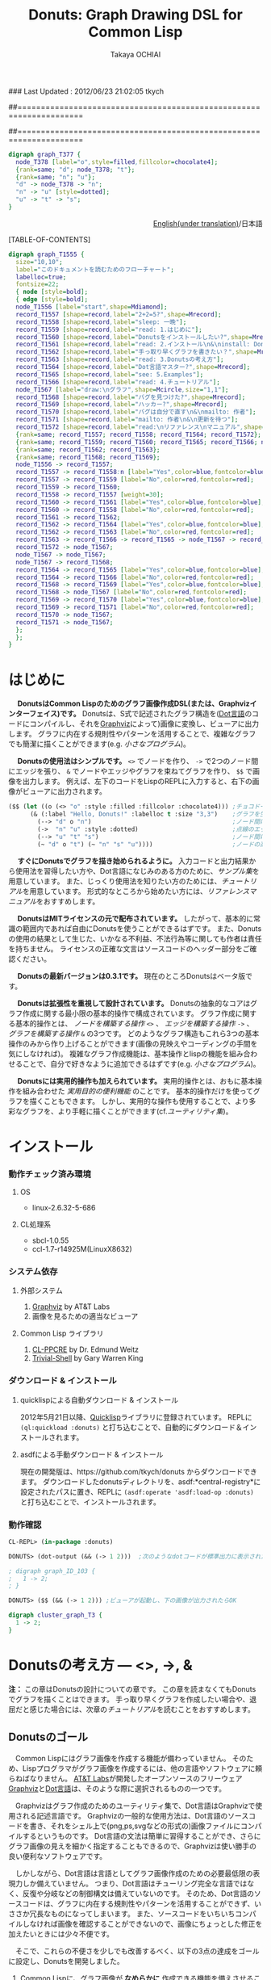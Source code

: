 ### Last Updated : 2012/06/23 21:02:05 tkych

##====================================================================
#+TITLE:  Donuts: Graph Drawing DSL for Common Lisp
#+AUTHOR: Takaya OCHIAI
#+EMAIL:  tkych.repl@gmail.com
#+LANGUAGE: ja
#+STYLE:    <link rel="stylesheet" type="text/css" href="style.css" />
#+OPTIONS:  todo:t f:t *:t creator:t email:t timestamp:t toc:2
##====================================================================

#+SRCNAME: donuts.lisp
#+BEGIN_SRC lisp :exports none  
  ($$ (let ((o (<> "o" :style :filled :fillcolor :chocolate4)))
        (&& (--> "d" o "n")
            (->  "n" "u" :style :dotted)
            (--> "u" "t" "s")
            (~ "d" o "t") (~ "n" "s" "u"))))
#+END_SRC

#+BEGIN_SRC dot
digraph graph_T377 {
  node_T378 [label="o",style=filled,fillcolor=chocolate4];
  {rank=same; "d"; node_T378; "t"};
  {rank=same; "n"; "u"};
  "d" -> node_T378 -> "n";
  "n" -> "u" [style=dotted];
  "u" -> "t" -> "s";
}
#+END_SRC


#+BEGIN_HTML
<div align = "right">
<p><a href="./index.html">English(under translation)</a>/日本語
</p>
</div>
#+END_HTML

#+ATTR_HTML: alt="lisp-alien image" title="Alieeen!!!" align="left"
[[http://www.lisperati.com/logo.html][file:./images/donuts-alien.png]]

[TABLE-OF-CONTENTS]

#+SRCNAME: reading-algorithm.lisp
#+BEGIN_SRC lisp :exports none
  ($$
     (& (:size "7,7" :label "このドキュメントを読むためのフローチャート（クリックで拡大します）"
                :labelloc t :fontsize 22)
       (with-node (:style :bold)
         (with-edge (:style :bold)
           (let* ((start (<> "start" :shape :Mdiamond))
                  (c1 ([] "2+2=5?" :shape :Mrecord))
                  (sleep ([] "sleep: 一晩"))
                  (intro ([] "read: 1.はじめに"))
                  (c2 ([] "Donutsをインストールしたい?" :shape :Mrecord))
                  (install ([] "read: 2.インストール\\n&\\ninstall: Donuts"))
                  (c3 ([] "手っ取り早くグラフを書きたい？" :shape :Mrecord))
                  (arch ([] "read: 3.Donutsの考え方"))
                  (c4 ([] "Dot言語マスター?" :shape :Mrecord))
                  (examples ([] "see: 5.Examples"))
                  (tut ([] "read: 4.チュートリアル"))
                  (draw-graph (<> "draw:\\nグラフ" :shape :Mcircle :size "1,1"))
                  (c5 ([] "バグを見つけた?" :shape :Mrecord))
                  (c6 ([] "ハッカー?" :shape :Mrecord))
                  (c6-yes ([] "バグは自分で直す\\n&\\nmailto: 作者"))
                  (c6-no ([] "mailto: 作者\\n&\\n更新を待つ"))
                  (manual ([] "read:\\nリファレンス\\nマニュアル" :shape :Msquare))
                  (yes-attrs '(:label "Yes" :color :blue :fontcolor :blue))
                  (no-attrs  '(:label "No" :color :red :fontcolor :red)))
             (&&
               (~ c1 sleep c4 manual) (~ intro c2  examples tut draw-graph) (~ c3 arch) (~ c5 c6)
               (-> start c1)
               (apply #'-> c1 (@ sleep :n) (append yes-attrs '(:weight 2)))
               (apply #'-> c1 intro no-attrs)
               (-> intro c2)
               (-> sleep c1 :weight 30)
               (apply #'-> c2 install yes-attrs)
               (apply #'-> c2 sleep no-attrs)
               (-> install c3)
               (apply #'-> c3 c4 yes-attrs)
               (apply #'-> c3 arch no-attrs)
               (--> arch tut examples draw-graph manual)
               (-> manual draw-graph)
               (? draw-graph)
               (-> draw-graph c5)
               (apply #'-> c4 examples yes-attrs)
               (apply #'-> c4 tut no-attrs)
               (apply #'-> c5 c6 yes-attrs)
               (apply #'-> c5 draw-graph no-attrs)
               (apply #'-> c6 c6-yes yes-attrs)
               (apply #'-> c6 c6-no no-attrs)
               (==> c6-yes c6-no draw-graph)))))))
#+END_SRC


#+BEGIN_SRC dot :file ./images/reading-algorithm-big.png
digraph graph_T1555 {
  size="10,10";
  label="このドキュメントを読むためのフローチャート";
  labelloc=true;
  fontsize=22;
  { node [style=bold];
  { edge [style=bold];
  node_T1556 [label="start",shape=Mdiamond];
  record_T1557 [shape=record,label="2+2=5?",shape=Mrecord];
  record_T1558 [shape=record,label="sleep: 一晩"];
  record_T1559 [shape=record,label="read: 1.はじめに"];
  record_T1560 [shape=record,label="Donutsをインストールしたい?",shape=Mrecord];
  record_T1561 [shape=record,label="read: 2.インストール\n&\ninstall: Donuts"];
  record_T1562 [shape=record,label="手っ取り早くグラフを書きたい？",shape=Mrecord];
  record_T1563 [shape=record,label="read: 3.Donutsの考え方"];
  record_T1564 [shape=record,label="Dot言語マスター?",shape=Mrecord];
  record_T1565 [shape=record,label="see: 5.Examples"];
  record_T1566 [shape=record,label="read: 4.チュートリアル"];
  node_T1567 [label="draw:\nグラフ",shape=Mcircle,size="1,1"];
  record_T1568 [shape=record,label="バグを見つけた?",shape=Mrecord];
  record_T1569 [shape=record,label="ハッカー?",shape=Mrecord];
  record_T1570 [shape=record,label="バグは自分で直す\n&\nmailto: 作者"];
  record_T1571 [shape=record,label="mailto: 作者\n&\n更新を待つ"];
  record_T1572 [shape=record,label="read:\nリファレンス\nマニュアル",shape=Msquare];
  {rank=same; record_T1557; record_T1558; record_T1564; record_T1572};
  {rank=same; record_T1559; record_T1560; record_T1565; record_T1566; node_T1567};
  {rank=same; record_T1562; record_T1563};
  {rank=same; record_T1568; record_T1569};
  node_T1556 -> record_T1557;
  record_T1557 -> record_T1558:n [label="Yes",color=blue,fontcolor=blue,weight=2];
  record_T1557 -> record_T1559 [label="No",color=red,fontcolor=red];
  record_T1559 -> record_T1560;
  record_T1558 -> record_T1557 [weight=30];
  record_T1560 -> record_T1561 [label="Yes",color=blue,fontcolor=blue];
  record_T1560 -> record_T1558 [label="No",color=red,fontcolor=red];
  record_T1561 -> record_T1562;
  record_T1562 -> record_T1564 [label="Yes",color=blue,fontcolor=blue];
  record_T1562 -> record_T1563 [label="No",color=red,fontcolor=red];
  record_T1563 -> record_T1566 -> record_T1565 -> node_T1567 -> record_T1572;
  record_T1572 -> node_T1567;
  node_T1567 -> node_T1567;
  node_T1567 -> record_T1568;
  record_T1564 -> record_T1565 [label="Yes",color=blue,fontcolor=blue];
  record_T1564 -> record_T1566 [label="No",color=red,fontcolor=red];
  record_T1568 -> record_T1569 [label="Yes",color=blue,fontcolor=blue];
  record_T1568 -> node_T1567 [label="No",color=red,fontcolor=red];
  record_T1569 -> record_T1570 [label="Yes",color=blue,fontcolor=blue];
  record_T1569 -> record_T1571 [label="No",color=red,fontcolor=red];
  record_T1570 -> node_T1567;
  record_T1571 -> node_T1567;
  };
  };
}
#+END_SRC

[[./images/reading-algorithm-big.png][./images/reading-algorithm.png]]



* はじめに

　 *DonutsはCommon Lispのためのグラフ画像作成DSL(または、Graphvizインターフェイス)です。*
Donutsは、S式で記述されたグラフ構造を([[http://www.graphviz.org/content/dot-language][Dot言語]]のコードにコンパイルし、それを[[http://www.graphviz.org/][Graphviz]]によって)画像に変換し、ビューアに出力します。
グラフに内在する規則性やパターンを活用することで、複雑なグラフでも簡潔に描くことができます(e.g. [[小さなプログラム --- カレンダー、2分木、コンスセル、状態遷移図][小さなプログラム]])。

　 *Donutsの使用法はシンプルです。*
 =<>= でノードを作り、 =->= で2つのノード間にエッジを張り、 =&= でノードやエッジやグラフを束ねてグラフを作り、 =$$= で画像を出力します。
例えば、左下のコードをLispのREPLに入力すると、右下の画像がビューアに出力されます。

#+ATTR_HTML: alt="donuts image" title="donuts!" align="right"
[[./images/small-donuts.png]]

#+BEGIN_SRC lisp :exports code
  ($$ (let ((o (<> "o" :style :filled :fillcolor :chocolate4))) ;チョコドーナツを作る
        (& (:label "Hello, Donuts!" :labelloc t :size "3,3")    ;グラフを生成する
          (--> "d" o "n")                                       ;ノード間にエッジを張る
          (->  "n" "u" :style :dotted)                          ;点線のエッジを張る
          (--> "u" "t" "s")                                     ;ノード間にエッジを張る
          (~ "d" o "t") (~ "n" "s" "u"))))                      ;ノードの高さを揃える
#+END_SRC

　 *すぐにDonutsでグラフを描き始められるように。*
入力コードと出力結果から使用法を習得したい方や、Dot言語になじみのある方のために、[[Examples from Graphviz manual][サンプル集]]を用意しています。
また、じっくり使用法を知りたい方のためには、[[%E3%83%81%E3%83%A5%E3%83%BC%E3%83%88%E3%83%AA%E3%82%A2%E3%83%AB][チュートリアル]]を用意しています。
形式的なところから始めたい方には、[[リファレンスマニュアル]]をおすすめします。

　 *DonutsはMITライセンスの元で配布されています。*
したがって、基本的に常識の範囲内であれば自由にDonutsを使うことができるはずです。
また、Donutsの使用の結果として生じた、いかなる不利益、不法行為等に関しても作者は責任を持ちません。
ライセンスの正確な文言はソースコードのヘッダー部分をご確認ください。

　 *Donutsの最新バージョンは0.3.1です。*
現在のところDonutsはベータ版です。

　 *Donutsは拡張性を重視して設計されています。*
Donutsの抽象的なコアはグラフ作成に関する最小限の基本的操作で構成されています。
グラフ作成に関する基本的操作とは、 /ノードを構築する操作/ =<>= 、 /エッジを構築する操作/  =->= 、 /グラフを構築する操作/  =&= の3つです。
どのようなグラフ構造もこれら3つの基本操作のみから作り上げることができます(画像の見映えやコーディングの手間を気にしなければ)。
複雑なグラフ作成機能は、基本操作とlispの機能を組み合わせることで、自分で好きなように追加できるはずです(e.g. [[小さなプログラム --- カレンダー、2分木、コンスセル、状態遷移図][小さなプログラム]])。

　 *Donutsには実用的操作も加えられています。*
実用的操作とは、おもに基本操作を組み合わせた /実用目的の便利機能/ のことです。
基本的操作だけを使ってグラフを描くこともできます。
しかし、実用的な操作も使用することで、より多彩なグラフを、より手軽に描くことができます(cf.[[ユーティリティ集]])。


* インストール

*** 動作チェック済み環境
**** OS
- linux-2.6.32-5-686

**** CL処理系
- sbcl-1.0.55
- ccl-1.7-r14925M(LinuxX8632)

*** システム依存
**** 外部システム
1. [[http://www.graphviz.org/][Graphviz]] by AT&T Labs
2. 画像を見るための適当なビューア

**** Common Lisp ライブラリ
1. [[http://weitz.de/cl-ppcre/][CL-PPCRE]] by Dr. Edmund Weitz
2. [[http://common-lisp.net/project/trivial-shell/][Trivial-Shell]] by Gary Warren King

*** ダウンロード & インストール
**** quicklispによる自動ダウンロード & インストール
2012年5月21日以降、[[http://www.quicklisp.org/][Quicklisp]]ライブラリに登録されています。
REPLに =(ql:quickload :donuts)= と打ち込むことで、自動的にダウンロード＆インストールされます。

**** asdfによる手動ダウンロード & インストール
現在の開発版は、https://github.com/tkych/donuts からダウンロードできます。
ダウンロードしたdonutsディレクトリを、asdf:*central-registry*に設定されたパスに置き、REPLに =(asdf:operate 'asdf:load-op :donuts)= と打ち込むことで、インストールされます。

*** 動作確認
#+BEGIN_SRC lisp
CL-REPL> (in-package :donuts)

DONUTS> (dot-output (&& (-> 1 2)))  ;次のようなdotコードが標準出力に表示されたらOK

; digraph graph_ID_103 {
;   1 -> 2;
; }

DONUTS> ($$ (&& (-> 1 2))) ;ビューアが起動し、下の画像が出力されたらOK
#+END_SRC

#+BEGIN_SRC dot :file ./images/start.png
digraph cluster_graph_T3 {
  1 -> 2;
}
#+END_SRC

#+RESULTS:
[[file:./images/start.png]]


* Donutsの考え方 --- <>, ->, &

*注：* 
この章はDonutsの設計についての章です。
この章を読まなくてもDonutsでグラフを描くことはできます。
手っ取り早くグラフを作成したい場合や、退屈だと感じた場合には、次章の[[チュートリアル]]を読むことをおすすめします。

** Donutsのゴール

　Common Lispにはグラフ画像を作成する機能が備わっていません。
そのため、Lispプログラマがグラフ画像を作成するには、他の言語やソフトウェアに頼らねばなりません。
[[http://www.corp.att.com/attlabs/][AT&T Labs]]が開発したオープンソースのフリーウェア [[http://www.graphviz.org/][Graphviz]]と[[http://www.graphviz.org/content/dot-language][Dot言語]]は、そのような際に選択されるものの一つです。

　Graphvizはグラフ作成のためのユーティリティ集で、Dot言語はGraphvizで使用される記述言語です。
Graphvizの一般的な使用方法は、Dot言語のソースコードを書き、それをシェル上で(png,ps,svgなどの形式の)画像ファイルにコンパイルするというものです。
Dot言語の文法は簡単に習得することができ、さらにグラフ画像の見えを細かく指定することもできるので、Graphvizは使い勝手の良い便利なソフトウェアです。

　しかしながら、Dot言語は言語としてグラフ画像作成のための必要最低限の表現力しか備えていません。
つまり、Dot言語はチューリング完全な言語ではなく、反復や分岐などの制御構文は備えていないのです。
そのため、Dot言語のソースコードは、グラフに内在する規則性やパターンを活用することができず、いささか冗長なものになってしまいます。
また、ソースコードをいちいちコンパイルしなければ画像を確認することができないので、画像にちょっとした修正を加えたいときには少々不便です。

　そこで、これらの不便さを少しでも改善するべく、以下の3点の達成をゴールに設定し、Donutsを開発しました。

1. Common Lispに、グラフ画像が *なめらかに* 作成できる機能を備えさせること。
2. グラフ構造に内在する規則性やパターンを活用することで、簡潔なコードで複雑なグラフ画像が生成できるようにすること。
3. REPL機能を備えた対話的な環境で、インクリメンタルにグラフ画像が作成できるようにすること。


** なめらかなDonuts

#+BEGIN_VERSE
# Man's thought is shaped by his tongue
人の思考は言語によって形作られる。
                 --- J.L.Bentley, More Programming Pearls[fn:more-pparls], p.15.
#+END_VERSE

[fn:more-pparls]
引用文は、サピア＝ウォーフ仮説のエッセンスを著者のBentley氏が要約したものです(訳は筆者によるもの)。
氏が"More Programming Pearls"の中でサピア＝ウォーフ仮説を持ち出した意図は、
「使用する言語を変えることで、世界が(別な実体から構成される)異なるものになるのだ」という極端な相対主義的主張をするため /ではなく/ 、
「使用するプログラミング言語によって、問題解決のための思考法が異なるものになるのだ」という程度のものです。
筆者も氏と同様のマイルドな意図で引用しました。
"More Programming Pearls"は、野下浩平・古郡廷治、両氏によって翻訳され、「プログラマのうちあけ話」という邦題で近代科学社より出版されています。

　


　なぜCommon Lispにグラフ画像を作成する機能を備えさせねばならないのでしょうか？

一言で答えると /グラフを描くLispプログラマの生産性の向上のため/ です。
では、なぜCommon Lispにグラフ画像を作成する機能を備えさせることがLispプログラマの生産性向上につながるのでしょうか？
そのつながりについて見ていきます。


　およそ、どのようなプログラミング言語でコードを書く場合でも、プログラマはその言語特有の思考習慣の中で問題を考えます。
言語特有の思考習慣とは、その言語のシンタックスやセマンティックス、設計思想、コミュニティ文化などに根ざしたもので、そのすべてを明文化することは多分できないでしょう。
そこで、LispとJavaによる具体例によって、その1つを見ていきましょう。

*Lisp* ：
#+BEGIN_SRC lisp :exports code
  CL-REPL> (princ "Hello World")
  Hello World
  "Hello World"
#+END_SRC
演算がS式の先頭であり、思考の中で述語がまず浮かぶ。
無意識のうちに開き括弧 '(' と演算princをキーボードに打ち込む。
主語が浮かび、被演算対象"Hello World"と閉じ括弧 ')' を打ち込む。
もちろんプログラマ一人一人では細かい順番は異なる。
しかし頭の中の思考の流れ、述語--->主語は同じはず。

*Java* ：
#+BEGIN_SRC java :exports code
  // in HelloWorld.java
  public class HelloWorld {
      public static void main(String[] args) {
          System.out.println("Hello World");
      }
  }
  
  // in shell
  $ javac HelloWorld.java   // HelloWorld.javaをコンパイルする
  $ java HelloWorld         // HelloWorldを実行する
  Hello World               // 標準出力に'Hello World'が出力される
#+END_SRC
いろいろたくさん考える。
頭の中の思考の流れは、主語--->述語。

　この例で挙げたようなことは、数ある思考の習慣の1つに過ぎません。
したがって、どれが優れており、どれが劣っているという絶対的なものではありません。
しかし、プログラマの /生産性に大きく影響します/ 。
これはある言語のプログラマが他の言語のプログラマと比べて生産性が高い（または低い）という意味で言っているのでは /ありません/ 。

　 /生産性に大きく影響する/ という意味は次のことです。
あるプログラミング言語でコーディング中のプログラマが、別なプログラミング言語に切り替えコードを書きはじめるには、文法の切り替え以前に思考の枠組の切り替えが必要です。
そして思考の枠組の切り替えは脳を疲れさせるものであり、 *思考の枠組を切り替える度に疲労のため生産性が落ちていく* という意味です。


　ではなぜ、コーディング途中で言語を換え、思考の枠組を切り換えねばならないのでしょうか？

　ある言語Aのコードを書きながら途中で別な言語Bのコードを書くことの一番大きな理由は、言語Aの備えていない利点や機能を言語Bが備えているからです。
例えば、Lispでコードを書きながらコード中のある部分で局所的にC言語を使うとしたら、LispよりCの方が実効速度が早いという利点があるからです。
同じように、Lispでコードを書きながらPostScriptを使うとしたら、Lispには画像を作成し出力する機能がないからです。

　したがって問題は、 *Lispにはグラフ作成の機能がなく、代わりに他の言語を使うと思考の枠組の切り替えのために生産性が落ちてしまう* ことです。
この問題を解決するために、Common Lispでグラフ作成を *なめらかに* 行えるようにすることが、Donuts開発のゴールの1つなのです。
つまり、Lispでコードを書いている途中で、あたかもC言語でコーディングするかのように
*思考を切り替えずに、そのままLispで* コードが書けるということがDonutsの目指すところなのです。


** Donutsの構築指針

#+BEGIN_VERSE
# When you work bottom-up, you usually end up with a different program.
# Instead of a single, monolithic program, you will get a larger language with more abstract operators,
# and a smaller program written in it.
# Instead of a lintel, you’ll get an arch.
ボトムアップで[プログラムを]書いたとき、たいてい最後には独特なプログラムに行き着く。
単一でモノシリックなプログラムの替わりに、より抽象的なオペレータを持つ大きな言語と、
それ[大きな言語]で書かれた[[小さなプログラム --- カレンダー、2分木、コンスセル、状態遷移図][小さなプログラム]]を手に入れるはずだ。
# まぐさ[式構造物]の替わりに、アーチ[式構造物]を手に入れるのだ
...
# Lisp is an especially good language for writing extensible programs because it is itself an extensible program. 
# If you write your Lisp programs so as to pass this extensibility on to the user,
# you effectively get an extension language for free.
Lispは拡張可能なプログラムを書くために、とりわけみごとな言語である。
なぜなら、Lispそれ自体が拡張可能なプログラムだからだ。
もし、この拡張可能性をユーザに譲り渡すようなLispプログラムを書くなら、
労力なしに拡張[可能]言語を実質的に手に入れる[ことができる]。
                     --- Paul Graham, On Lisp[fn:onlisp] ,pp.4--5.
#+END_VERSE

[fn:onlisp]
On Lispの原著はポールグレアム氏の[[http://www.paulgraham.com/onlisp.html][HP]]にて公開されています。
また、野田開氏による邦訳がオーム社より出版されています。
ただし、引用文の訳は筆者によるものです。
したがって、誤訳や誤読がありましたら、すべて筆者の責任です。

　

　[[Donutsのゴール][前々節で設定したゴール]]を達成するために、どのような指針の基でソフトウェアを構築すればよいでしょうか？

　採用した構築指針は *Lispの拡張を目指す* というものです。
これは、「いっちょCLOSやloopやformatに匹敵するものをこさえるべぇ」というようなビッグドリームを語っているのでは /ありません/ 。
ポールグレアム氏が著書On Lispで提唱している *ボトムアップデザイン* によるプログラミング技法を指針として、ソフトウェアを作っていくということです。

　ボトムアップデザインについては氏がOn Lispの中で詳しく解説しています。
ここで私なりにボトムアップデザインのエッセンスを濃縮し、まとめてみたのが以下のものです。

1. ソフトウェアに関する必要最低限の機能( *基礎的対象* や *基本操作* )のみをLispに追加し、それ以外の複雑な機能はLispに任せる。
2. 具体的な関数やマクロを *Lispの上に* 積み重ねていくことによって、抽象的な機能を実現する。
3. 新しく追加する機能はなるべく *既存のLispとぶつからないもの* にすることを心掛ける。
4. Lispでボトムアップに構築されたプログラムは自然に *拡張可能性* を備える。

　1--3はボトムアップデザインを行うためのガイドライン、4はボトムアップデザインの利点です。
いずれの項目も「まあ普通だね」だと感じるような内容です。
しかし、ここで4の拡張可能性について、もう少し掘り下げて考察していきたいと思います。
なぜなら、4こそがLispを他の言語と異なる、まったく異質なものにしていると私は考えるからです。
そして、この拡張可能性をソフトウェアに付与することで、「なめらかな」ソフトウェアを開発することができると私は考えているからです。

　重要なことは「他の言語の機能をLispで実現するということは、単にその機能のみがLispで実現されるということにとどまらない」ことです。
追加された機能とLispの機能との相乗効果によって、追加した機能を持っていた元の言語では考えることさえできなかったことが可能になるのです。

　その一番のものが拡張可能性です。
Lispの拡張可能性を支える最大の機能はマクロ機能です。
マクロ機能の存在によって、Lispでは他の言語の機能を容易に獲得することができます。
しかし、それだけにとどまらず、 *獲得した機能もマクロ機能を利用することができる* のです。

　このことは荒っぽく言うと、機能を実現するためにLispに吸収した言語に、実質的にマクロ機能を加えることに他なりません。
例えば、Dot言語にはマクロ機能はありません。
ところが、LispにDot言語を吸収し、Lispでグラフ作成機能を実現すると、マクロ機能を備えた環境でグラフ作成ができるようになるのです。
つまり、マクロが伝播するのです。

　今、議論のために取り上げたのは、マクロ機能だけです。
しかし実際は、関数を定義すること、REPL、CLOS、入出力機能など、ありとあらゆるLisp機能のもとで、グラフ作成ができるようになるのです。
これらの機能はDot言語が備えていないものであり、Dot言語でグラフを作成する際には利用できなかった機能です。
これをスローガン的にまとめると *Lispに吸収されたものは、またLispとなる* と言えるでしょう(まるで映画「遊星からの物体X」に出てくるエイリアンみたいでワクワクしますね)。

　何かの作業中に「この言語のこの機能、便利なんだけど、もう少し自由に拡張することができたらな」と思うことがあるかもしれません。
しかし、それは簡単に達成することができます。
単にLispにその機能を吸収させればよいだけです。
Lispの上に実現されたその機能は、基盤であるLispの拡張可能性を備えることができるのです。

　この節の最後に、上のボトムアップデザインが含意している(と私が考える)内容をまとめると、次のようになります。

 *Lispは他の言語Lを吸収し、その言語が実現している機能Xを獲得することができる。結果、Lispには機能X'が追加される。しかし、この機能X'は、もはや言語Lの機能Xをはるかに超えたものになっている。
なぜなら、機能X'は機能Xと異なり、すべてのLisp機能を利用できるからである。*


** "グラフ作成"の抽象化 --- ユーザインターフェイスの設計1

#+BEGIN_VERSE
# The contrast between function and procedure is
# a reflection of the general distinction between describing properties of things and describing how to do things,
#  or, as it is sometimes referred to, the distinction between declarative knowledge and imperative knowledge.
# In mathematics we are usually concerned with declarative (what is) descriptions,
# whereas in computer science we are usually concerned with imperative (how to) descriptions.
[数学の]関数と[コンピュータの]手続きの間の差異は、
ものの性質の説明と、ものの行い方の説明との間の全般的な相違を反映している。
あるいは、実際のところ、時折言及されるように、宣言的知識と命令的知識との間の相違である。
通常、数学では宣言的な(何であるかの)叙述に関心を持つのに対し、
計算機科学では命令的な(どう行うかの)叙述に関心を持つ。
  --- Harold Abelson and Gerald J. Sussman, with Julie Sussman, SICP[fn:sicp] ,[[http://mitpress.mit.edu/sicp/full-text/book/book-Z-H-10.html#%_sec_1.1.7][section 1.1.7.]]
#+END_VERSE

[fn:sicp]
Structure and Interpretarion of Computer Programs -- 2nd ed. (SICP)の原著は[[http://mitpress.mit.edu/sicp/full-text/book/book.html][MITPressのSICP HP]]にて公開されています。
また、和田英一氏による邦訳がピアソン社より出版されています(邦題は、計算機プログラムの構造と解釈 第二版)。
ただし、引用文の訳は筆者によるものです。
したがって、誤訳や誤読がありましたら、すべて筆者の責任です。

　

　グラフ作成に最低限必要な *基本操作* と *基本的対象* とは、どのようなものでしょうか？

"グラフ作成" を抽象化して、それらを探していきました。

　ここで、まず注意してほしいことは、プログラムを書くために "グラフ作成" を抽象化するのであって、数学的な問題を解くために "グラフ" を抽象化するのではないことです。
数学的な問題を解くには抽象化されたグラフ構造を扱い、 /グラフ構造を持つすべてのものに対し、これこれの命題が成り立つかどうか/ を証明します。
しかし、コンピュータにグラフ作成を命令するプログラムを書くためには、 /そもそもグラフ構造を構築するにはどうするか/ を探さねばなりません。

　ところで、 /探す/ と言っても、答えが1つに確定している未知のものを探すと言っているわけではありません。
ここでの /探す/ という言葉の意味は、どのような対象や操作を基本とすれば /ユーザインターフェイスがシンプルで使いやすく美しいものになるか探す/ ということです。
したがって、以下の議論を論理の面だけから正当化することはできません。
以下の議論は、それを踏まえたことでよいものができたかどうか、という結果の観点によってのみ判断される発見的なものです。

　まず、基本的対象から探していきました。
その結果、グラフ作成に最低限必要な基本的対象を *ノードのアイデンティティ* にすると、シンプルで良いのではないかと考えました。
それは大体つぎのように連想した結果です。

「基礎的対象はグラフという実体が何から構成されているかに基因する。
グラフは、ノードとエッジという実体によって構成されている。
では、ノードやエッジは何から構成されているか。
エッジは2つのノードから、ノードはノードのアイデンティティから構成されている。
ノードのアイデンティティとは、2つのノードを区別するときに必要になるものである。
グラフ中の2つのノードを場所によって区別することはできないので、ノードの内部構造というアイデンティティの違いで区別する。」

　次に、基本操作を探していきました。
基本的対象をノードのアイデンティティ（内部構造）に設定したので、それにどのような操作を加えていくとグラフが得られるか、というように先程と逆の方向で考えていきました。
結果、次の3つの操作を基本操作にすると、すっきりして使い勝手が良いと考えました
（--->の左が被操作対象、右が操作後の対象。 * は'と'の代わりです）。

+ *ノード構築操作* ：　ノードのアイデンティティ ---> ノード
+ *エッジ構築操作* ：　ノード * ノード ---> エッジ
+ *グラフ構築操作* ：　いくつかのノード * いくつかのエッジ * いくつかのグラフ ---> グラフ

　ここで、グラフ構築操作によって操作される対象にグラフも入れた理由は、「つながっていない2つのグラフから構成されるものも、またグラフである」と考えたからです。

　さて、グラフ作成のむずかしい部分は、自分ではじめから作るよりも、Graphvizを用いることにしています。
Graphvizのマニュアルを読んでみたところ、おそらく、Graphviz製作者の方も上と同じようなことを考えていたのだろうと思います。
ノードのアイデンティティとして、 *属性* が用いられており、エッジやグラフにも属性が設定されていました。

　エッジにアイデンティティがあれば、2つのノードの間に2本以上のエッジを張ることもできるようになります[fn:g-note]。
つまり、エッジやグラフに属性があれば、グラフの見えを多様なものにすることができるのです。
そこで、Graphvizとの兼ね合いも考えて、以下のものをDonutsの基本対象と基本操作にすることにしました。

[fn:g-note]
グラフの:strict属性をtに指定すると、2つのノードの間に2本以上のエッジを張ることはできません。

+ *ノードの属性*  ：　ノードの名前や[fn:node-id]、ラベル、色、形など。
+ *エッジの属性*  ：　エッジの名前や、ラベル、色、形など。
+ *グラフの属性*  ：　グラフの名前や、ラベル、色、形など。

+ *ノード構築操作*  ：　ノードの属性 ---> ノード
+ *エッジ構築操作*  ：　ノード * ノード * エッジの属性 ---> エッジ
+ *グラフ構築操作*  ：　いくつかのノード * いくつかのエッジ * いくつかのグラフ * グラフの属性 ---> グラフ

[fn:node-id]
Donutsでは、ユーザにはほとんど見えない実装部分で、アイデンティティとしてname属性値を用いています。
例えば、 =(<> "a")= によるノードaの生成時、裏では名前が自動生成され、属性:nameの値に指定されます。
ほとんどの場合、ユーザが自分で名前を指定することはできません。
唯一の例外がトップレベルのグラフの名前です。
これは、生成された画像をビューアで見る場合、名前が画像のタイトルとして表示されることがあるためです。


** 図形的な関数名やマクロ名 --- ユーザインターフェイスの設計2

#+BEGIN_VERSE
よい記号というのは、あいまいでない、含蓄のある、しかも憶えやすいものでなければならない。
それはまぎらわしい他の意味を表してはならず、よい意味では、しかしふくみのあるものでなければならない。
記号の順序とくみ合わせはものごとの順序と組み合わせを示すものでなければならない。

  --- George Polya, How to solve it, (柿内賢信訳, いかにして問題をとくか, pp.120--1, 丸善) 
#+END_VERSE

　

　さて、抽象的な機能である基本対象や基本操作は決まりました。
つぎに、それらを具体的にLispの中でどのような名前で表現するか、を考えました。
そこで重視したのは次の点です。
1. グラフ構造が一目瞭然となるような視覚的効果
2. 憶えやすく親しみやすいこと
3. 使用頻度の高い名前を短くすることによって、グラフ作成におけるコーディングとリーディングの両コストの低減すること

　その結果、関数名やマクロ名には、 下の表のように図形的な名前を多く使用することになりました。
ノード構築操作に =<>= 、エッジ構築操作に =->= 、グラフ構築操作に =&= をそれぞれ割り当てています。

# |        | コンストラクタ | オペレータ | ユーティティ                                           |
# |--------+----------------+------------+--------------------------------------------------------|
# | グラフ | &, [&]         |            |  &&                                         |
# | エッジ | ->, ---        |            | with-edge, --->, ->>, ==>, ?, -<, ----, O |
# | ノード | <>, []         | @, rank    | with-node, ~                                           |
# | その他 | dot-output     |            | dot-pprint,                                            |

#+BEGIN_HTML
<table border="2" cellspacing="0" cellpadding="6" rules="groups" frame="hsides">
<caption></caption>
<colgroup><col class="left" /><col class="left" /><col class="left" /><col class="left" />
</colgroup>

<thead>
<tr><th scope="col" class="left"></th><th scope="col" class="left">コンストラクタ</th><th scope="col" class="left">オペレータ</th><th scope="col" class="left">ユーティティ</th></tr>
</thead>
<tbody>
<tr><td class="left">グラフ</td><td class="left">&amp;, [&amp;]</td><td class="left"></td><td class="left">&amp;&amp;</td></tr>
<tr><td class="left">エッジ</td><td class="left">-&gt;, &ndash;&ndash;</td><td class="left"></td><td class="left">with-edge, &ndash;&ndash;&gt;, -&gt;&gt;, ==&gt;, ?, -&lt;, &ndash;&ndash;&ndash;, O</td></tr>

<tr><td class="left">ノード</td><td class="left">&lt;&gt;, []</td><td class="left">@, rank</td><td class="left">with-node, ~</td></tr>
<tr><td class="left">その他</td><td class="left">dot-output, $</td><td class="left"></td><td class="left">dot-pprint, $$</td></tr>
</tbody>
</table>
#+END_HTML

　抽象的にグラフを描くのであれば、3つの基本操作 =<>=, =->=, =&= だけで十分です。
しかし実際には、グラフを修飾したりコーディングの手間を省くために、基本操作以外の *実用的な操作* があると便利です。
 =<>=, =->=, =&= 以外の操作はそのような実用目的の便利操作です。
それらの操作の詳細な意味は[[チュートリアル]]または[[リファレンスマニュアル]]を参照してください。


* チュートリアル

*Donuts使用法：*
- ノードコンストラクタ =<>= でノードを生成する。 =(<> label) ＝＞ node=
- エッジコンストラクタ =->= で2つのノードを結ぶ。 =(-> node1 node2) ＝＞ edge=
- グラフコンストラクタ =&&= でエッジやノードやグラフを束ねグラフを生成する。 =(&& . nodes-edges-graphs) ＝＞ graph=
- シェルインターフェイス =$$= でグラフをビューアに出力する。 =($$ graph) ＝＞ NIL ;ビューアに画像を出力=
- =DOT-OUTPUT= でグラフのdotコードを標準出力に表示する。  =(DOT-OUTPUT graph) ＝＞ NIL ;標準出力にdotコードを表示=

--------------------------------------------------------------------

*注：*
このチュートリアルは、かなり詳細に書かれているので、すべて読むには時間がかかります。
そこで、先を急ぐ方、入力コードと出力結果を見比べて動作を習得したい方、Dot言語に馴染みのある方は、まずは[[Examples from Graphviz manual][Examples]]を見ることをおすすめします。

*注：*
この章内にある大部分のコードは、グラフ型のオブジェクトを生成する部分のみ載せてあります。
つまり、dotコードも画像も出力されません。
dotコードを標準出力に表示するには =(dot-output グラフオブジェクト)= 、画像をビューアに出力するには =($$ グラフオブジェクト)= として下さい。
詳しくは[[出力]]の節を参照してください。


** シンプルなグラフ

　まずは、もっともシンプルなグラフを作ってみましょう。
最初はもちろん'Hello World'です。

　次のコードは、 /Helloとラベルされたノードから、Worldとラベルされたノードへのエッジを持つ有向グラフを生成せよ/ という命令です。
このコードによって生成されたグラフオブジェクトを、シェルインターフェイス =$$= によって画像として出力したものが以下のものです。


#+SRCNAME: simple-graph.lisp
#+BEGIN_SRC lisp
  (&& (-> (<> "Hello") (<> "World")))
#+END_SRC

#+BEGIN_SRC dot :file ./images/simple-graph.png
digraph T11 {
  "A12" [label="Hello"];
  "B13" [label="World"];
  "A12" -> "B13";
}
#+END_SRC

#+RESULTS:
[[file:./images/simple-graph.png]]

コードの内容を詳しく解説していきます。

　まず、S式 =(<> "Hello")= によって、 /Helloとラベルされたノードが生成/ されます。
=<>= を *ノードコンストラクタ* と呼んでいます。
ノードコンストラクタ =<>= は、引数として文字列や数値を取り、それらでラベルされたノードを生成します。
オプショナルな引数である属性キーワードによって属性値を指定することで、多様なノードを生成することもできます
（属性については[[属性][次節]]で説明します）。
説明のため =(<> "Hello")= によって生成されたノードを、ノード'Hello'のように記します（ノード'World'も同様です）。

　次に、S式 =(-> (<> "Hello") (<> "World"))= によって、 /ノード'Hello'とノード'World'を矢印で結んだエッジが生成/ されます。
説明のため =(-> (<> "Hello") (<> "World"))= によって生成されたエッジを、'Hello->World'のように記します。
=->= を *エッジコンストラクタ* と呼んでいます。
エッジコンストラクタ =->= は、ノード2つを引数に取りエッジを生成します。
 =<>= と同様に、オプショナルな属性キーワードによって、生成されるエッジの属性を指定することもできます。

　また、 =->= は、略記として、ノードの代わりに文字列や数値も引数に取ることができます。
その場合、それらの文字列や数値をラベルとするノードが自動生成されます[fn:auto-gen]。
つまり上のコードは、
#+BEGIN_SRC lisp
(&& (-> "Hello" "World"))
#+END_SRC
のように、簡略化することもできます。

[fn:auto-gen]
ノードの自動生成についての詳しい解説です。
文字列や数値から既にノードが自動生成されている場合、それらの文字列や数値による新たなノードの自動生成は起きません。
文字列や数値が同じもの（lispの =equal= ）であれば、それらは同一のノードです。
つまり、 =(-> "a" "a")= によって自動生成されるのは1つのノードaのみです。
したがって、 =(-> "a" "a")= は自己ループを生成します。
一方、 =(-> (<> "a") (<> "a"))= は、aとラベルされた2つの異なるノードを生成し、それらの間にエッジを張ります。
したがって、 =(-> (<> "a") (<> "a"))= は、ノードaと別なノードaの間に張られたエッジを生成します。
 =(<> "a" :color :red)= のようなコードにより生成されるノードに自己ループを張るには、 =(let ((n (<> "a" :color :red))) (-> n n))= とするか、またはユーティリティ[[自己ループを生成する関数：?][?]]を使って =(? (<> "a" :color :red))= とする必要があります。

　最後に、S式 =(&& ****)= は、 /グラフ構成要素****を束ねたグラフを生成せよ/ という命令です(****は、任意の数のエッジやノードやグラフ)。
=&&= は、任意数のグラフ構成要素を引数に取り、グラフオブジェクトを生成する関数で、 *グラフコンストラクタ* と呼んでいます。
グラフコンストラクタ =&&= は、べき等な操作です。
すなわち、 =(&& (&& ****))= <=> =(&& ****)= が成り立ちます。

　この例では、グラフ構成要素として'Hello->World'が =&&= に与えられています。
その結果、ノード'Hello'からノード'World'へのエッジを構成要素とする(有向)グラフが生成されています。

　ところで、 =&&= の引数であるグラフ構成要素の中にグラフが含まれていることに、少し奇異な印象を受けるかもしれません。
これは _連結していない2つのグラフもまた1つのグラフである_ という設計の基で、Donutsが実装されているためです。
そのため、グラフコンストラクタ =&&= は、グラフも引数に取ることができるようになっているのです。

このことの利点は、グラフに構成要素を追加する場合、次のような方法を用いることができることです。
#+BEGIN_SRC lisp
  (setf h (&& (-> "Hello" "World")))

  (&& h (-> "こんにちは" "World"))
#+END_SRC

　上の行で、変数hに'エッジHello->World'で構成されるグラフを束縛しています。
下の行で、hに束縛されたグラフと、'こんにちは->World'で構成される新たなグラフを生成しています。
結果、新しいグラフは下のように、'こんにちは->World'がグラフhに追加されたものとなります。
#+BEGIN_SRC dot :file ./images/simple-graph2.png
digraph graph_T251 {
  subgraph graph_T247 {
  "Hello" -> "World";
  }
  "こんにちは" -> "World";
}
#+END_SRC

#+RESULTS:
[[file:./images/simple-graph2.png]]

　ちなみに、 =&&= にグラフ構成要素が何も与えられない場合、すなわち =(&&)= の場合、 *ヌルグラフ* が生成されます。
また、グラフ構成要素としてnilを与えることもできますが、その場合nilは無視されます。
したがって、 =(&& nil)= もヌルグラフを生成します。
一見、ヌルグラフの存在は無駄に見えます。
しかし、グラフを再帰的に生成する際には、ヌルグラフは無くてはならないものです(cf. [[2分木]])。


** 属性

　 *属性* とは、色や形など様々な性質のことで、それぞれのグラフ、ノード、エッジに付随するものです。
前節までで扱ってきたラベルも実は属性の一つです。
属性の値を指定することで、グラフの見えをさまざまに変化させることができます。

　次のコードによって生成されるグラフは、下の様に出力されます(グラフ属性値を指定するには =&&= ではなく =&= を用います)。
コードの内容を詳しく見ていきましょう。
#+SRCNAME: proparty.lisp
#+BEGIN_SRC lisp -n
  (& (:label "Proparty Example")
    (-> "a" "b" :color :red)
    (-> "a" (<> "c" :shape :box) :color :blue)
    (<> "d" :shape :circle))
#+END_SRC

#+BEGIN_SRC dot :file ./images/proparty.png
digraph GRAPH_T328 {
  label="Proparty Example";
  "a" -> "b" [color=red];
  NODE_T330 [label="c",shape=box];
  "a" -> NODE_T330 [color=blue];
  NODE_T332 [label="d",shape=circle];
}
#+END_SRC

#+RESULTS:
[[file:./images/proparty.png]]


　1行目、グラフコンストラクタ =&&= が =&= に置き換えられ、 =&= の次(グラフ構成要素の前)にグラフ属性リスト =(:label "Proparty Example")= が置かれています。
このグラフ属性リストによってグラフの見えを調整することができるのです。
ここでは、グラフの属性 =:label= が値 "=Proparty Example=" に指定されていますので、出力されるグラフにラベル"=Proparty Example="が付くことになります。

　他のグラフ属性値も指定したい場合、例えば、グラフのサイズを小さくしたい場合には、 =(:label "Proparty Example" :size "1,1")= の様に書きます。
サイズ属性値は縦横インチ単位、文字列で指定します。
属性を指定する順番は、出力結果に影響しません[fn:diff-graph]。
 =(:label "Proparty Example" :size "1,1")= でも、 =(:size "1,1" :label "Proparty Example")= でも、結果として出力されるグラフは次のものです。

[fn:diff-graph]
より正確には、属性を指定する順を変えた場合、出力されるdotコードは別のものです。
しかし、そのdotコードから生成されるグラフ画像の見た目は同じものです。

#+BEGIN_SRC dot :file ./images/proparty2.png
digraph GRAPH_T328 {
  label="Proparty Example";
  size="1,1"
  "a" -> "b" [color=red];
  NODE_T330 [label="c",shape=box];
  "a" -> NODE_T330 [color=blue];
  NODE_T332 [label="d",shape=circle];
}
#+END_SRC

#+RESULTS:
[[file:./images/proparty2.png]]


　次に、2行目を見ていきましょう。
エッジコンストラクタ =->= は、文字列や数値もノードオブジェクトとして引数に取れたことを思い出してください。
その場合、文字列や数値をラベルとしたノードが自動的に生成されるのでした。
この行では =->= にエッジの色属性を指定するキーワード =:color= とその値 =:red= が与えられています。
したがって2行目の意味は、 /aとラベルづけされたノードとbとラベルされたノードの間を、赤い矢印で結んだエッジを生成せよ/ というものです。

　一般的に、属性の値は数値、キーワード、文字列のいずれかになります。
属性の値を指定する文字列で、内部に空白や'-'がないものは、キーワードでも同じ値が指定できます。
つまり、2行目の色属性値 =:red= は、"red"でも同じ値が指定できるのです。
しかしながら、1行目のlabel属性値"Example 2"には空白が含まれていますので、キーワード =:Example 2= を用いて同様の値を指定することはできません。

　3行目で着目してもらいたい部分は、ノードコンストラクタ =<>= に与えられている属性キーワード =:shape= とその値 =:box= です。
これにより、生成されるノードの形を箱型に変えることができるのです。
したがって、 =(<> "c" :shape :box)= は、 /cとラベルされ、形が箱型のノードを生成せよ/ という命令になります。

　最後の4行目を見ていきましょう。
今までの知識から考えてみると、この行の内容は /dとラベルされ、形が円型のノードを生成せよ/ となりますね。
少しだけ新奇な部分は、この行で生成されたノードがエッジによって、いかなるノードとも結ばれていないところです。
すなわち、このノードは、孤立ノードとなります。
このノードはグラフ中の右上に出力されているものです。

　属性についての詳細は、以下のGraphvizマニュアルをご確認ください。
その際に注意が必要な点は、Graphvizで属性値を指定するには =属性=値= ですが、Donutsでは =:属性 値= である点です( =値= はキーワード、文字列、数値のいずれかです)。
- 属性について： http://www.graphviz.org/content/attrs
- ノードのshape属性について： http://www.graphviz.org/content/node-shapes
- エッジのshape属性について： http://www.graphviz.org/content/arrow-shapes
- 色属性について： http://www.graphviz.org/content/color-names


** ラベル

　ラベル中では、以下のエスケープされた文字が特別な意味を持ちます[fn:label-diff]。

- =\\無=  空白が印字される[fn:real-space]('無'はスペースを表す)。
- =\\n=  行末に置くと、その行をセンタリングし、改行する。
- =\\l=  行末に置くと、その行を左寄せし、改行する。
- =\\r=  行末に置くと、その行を右寄せし、改行する。
- =\\N=  そのノードの内部名(ノードのアイデンティティ)が印字される。
- =\\\\=  '\'が印字される('\'を印字するにはこの方法しかありません)。

#+SRCNAME: label.lisp
#+BEGIN_SRC lisp
  (&& (<> "12\\ 34\\n56\\l78\\r\\N\\\\" :shape :note))
#+END_SRC

#+BEGIN_SRC dot :file ./images/label.png
digraph graph_ID_130 {
  node_ID_129 [label="12\ 34\n56\l78\r\N\\",shape=note];
}
#+END_SRC

#+RESULTS:
[[file:./images/label.png]]

[fn:label-diff]
Dot言語に詳しい方のための補足です。
Donutsでは、縦棒 =|= 、角カッコ =[=, =]= 、三角カッコ =<=, =>= をエスケープする必要はありません。

[fn:real-space]
本当は何も印字されないのが空白です。


** 出力

　DOT-OUTPUT, DOT-PPRINTによって、生成したグラフオブジェクトのdotコードを標準出力に表示することができます。
また、生成したグラフオブジェクトをビューアで見るには、シェルインターフェイス $ が便利です[fn:tema]。

[fn:tema]
もちろん、やや手間はかかりますが、画像ファイルをビューアで見るために、
with-open-file内で*standart-output*を束縛し、
dot-outputによってdotファイルを出力し、そのdotファイルをGraphvizで画像ファイルに変換し、
それをビューアで見るという方法もあります。

*** DOT-OUTPUT, DOT-PPRINT

　DOT-OUTPUT, DOT-PPRINTは引数にグラフオブジェクトを取り、標準出力にそのグラフオブジェクトのdotコードを表示します。
#+BEGIN_SRC lisp
  (dot-output
   (& (:rankdir :LR)
     (-> (<> "Japan" :shape :house) (<> "Head" :shape :diamond) :label "Go to Diamond Head!")))
#+END_SRC

　上のコードを評価すると、次のようなdotコードが標準出力に出力され、NILが返ります。
コード2行目のグラフ属性 =:rankdir= は、出力するグラフのレイアウト方向を定める属性です(デフォルト値は上下方向 =:TB= )。
ここでは左右方向 =:LR= に指定されています。

#+BEGIN_SRC dot :exports code
  digraph graph_ID_68 {
    rankdir=LR;
    node_ID_65 [label="Japan",shape=house];
    node_ID_66 [label="Head",shape=diamond];
    node_ID_65 -> node_ID_66 [label="Go to Diamond Head!"];
  }
#+END_SRC

　DOT-OUTPUTの代わりにDOT-PPRINTを用いるとdotコードが整形され、標準出力に表示されます。
DOT-PPRINTは、Graphvizライブラリの整形用ユーティリティnopによって処理を行うため、DOT-OUTPUTに比べ実行コストがかかります。

*** シェルインターフェイス

　次のコードを評価すると、画像ファイルdiamond.pngが生成され、ビューアが立ち上がり、diamond.pngが表示されます(下の画像)。
#+BEGIN_SRC lisp
  ($ (:outfile "diamond.png")
   (& (:rankdir :LR)
     (-> (<> "Japan" :shape :house) (<> "Head" :shape :diamond) :label "Go to Diamond Head!")))
#+END_SRC

#+BEGIN_SRC dot :file ./images/output1.png
digraph graph_T68 {
  rankdir=LR;
  node_T65 [label="Japan",shape=house];
  node_T66 [label="Head",shape=diamond];
  node_T65 -> node_T66 [label="Go to Diamond Head!"];
}
#+END_SRC

#+RESULTS:
[[file:./images/output1.png]]

　シェルインターフェイス =$= は、出力をコントロールするプロパティリストと、グラフオブジェクトを引数に取ります。
プロパティリストが空リストの場合、マクロ =$$= を用いると便利です。
 =($$ graph)= は =($ () graph)= に展開されます。
プロパティリストのプロパティは次の表の通りです。

| プロパティキーワード | 指定できるもの                     | デフォルト値     |
|----------------------+------------------------------------+------------------|
| :outfile             | 生成する画像ファイル名             | "DONUTS-TMP.png" |
| :show                | ビューアを起動するかどうか         | t                |
| :layout              | グラフ画像のレイアウトアルゴリズム | :dot             |


+ *:outfile* ::
　:outfile で生成する画像ファイル名を指定することができます。
その際 *拡張子が必須* です(Donutsは拡張子によって生成する画像ファイルの種類を定めるためです)。

　例えば、上の例では、ファイル名diamond.pngの _pngファイル_ が生成されました。
もし、:outfileを"diamond.ps"に指定すると、ファイル名diamond.psの _psファイル_ が生成されます。
また、出力ファイルの *拡張子がdotの場合* 、Graphvizライブラリのnopによって整形されたdotファイルが生成されます。

　生成できる画像ファイル形式については、次のGraphvizマニュアルをご確認ください。

- http://www.graphviz.org/content/output-formats

　生成するファイル名を指定しない場合、 一時ファイルDONUTS-TMP.pngが生成され、ビューア終了時に自動削除されます。


+ *:show* ::
　:show がtの場合、ビューアが起動し画像が出力されます(デフォルトはt)。
ただし、:outfileで指定した出力ファイルが *拡張子dot* を持つ場合、:show がtなら _標準出力_ にdotファイルの内容が表示されます。

+ *:layout* ::
　レイアウトアルゴリズムを指定するキーワードです。
レイアウトアルゴリズムとは、Graphvizがグラフ画像を生成する際に使用する、グラフ構成要素の配置方法のことです。
詳細は[[無向グラフ、レイアウトアルゴリズム]]の節で解説します。


** 部分グラフ、クラスタ

　 *部分グラフ* とは、グラフ中の限定された領域内にある、ノードやエッジや部分グラフの集まりから構成されるグラフのことです。
平たく言うと、グラフ中の適当な部分のことです。
部分グラフを生成するには、グラフコンストラクタを次のようにネストすれば良いだけです。
ただし、部分グラフのグラフ属性は無効になります。
#+SRCNAME: subgraph.lisp
#+BEGIN_SRC lisp
  (& (:label "BIG" :labelloc t :size "1,1") ;グラフBIGを生成する
    (& (:label "small" :size "10,10")       ;部分グラフsmallを生成する、部分グラフの属性は無効！！
      (-> "a" "b"))                         ;small内でエッジa->bを生成する
    (-> "A" "B"))                           ;BIG内でエッジA->Bを生成する
#+END_SRC

#+BEGIN_SRC dot :file ./images/subgraph.png
digraph graph_T986 {
  label="BIG";
  labelloc=true;
  size="1,1";
  "a" -> "b";
  "A" -> "B";
}
#+END_SRC

#+RESULTS:
[[file:./images/subgraph.png]]

　属性:labellocをtに指定すると、グラフのラベル配置が上部になります。
重要なのでもう一度繰り返しますが、 *グラフの属性はトップレベルのもののみが有効になります* 。
部分グラフsmallのラベルが無効になり、トップレベルグラフBIGのラベルが有効になっていることをご確認ください。

　 *クラスタ* は、特別な部分グラフです。
長方形の枠で囲われ、外部と独立に内部のレイアウトを指定することができます。
*クラスタの属性はトップレベルでなくとも常に有効になります。*
クラスタを生成するにはクラスタコンストラクタ =[&]= を使います。

#+SRCNAME: subgraph-cluster.lisp
#+BEGIN_SRC lisp -n
  (& (:rankdir :LR)
    ([&] (:label "Here is in the cluster!")  ;クラスタは部分グラフ、だが、属性は常に有効！！
      (-> "a" "b")
      (-> "b" "c"))
    (-> "Out of the cluster" "c"))
#+END_SRC

#+BEGIN_SRC dot :file ./images/subgraph-cluster.png
digraph SUBGRUPH_T49 {
  rankdir=LR;
  subgraph cluster_T50 {
  label="Here is in the cluster!";
  "a" -> "b";
  "b" -> "c";
  }
  "Out of the cluster" -> "c";
}
#+END_SRC

#+RESULTS:
[[file:./images/subgraph-cluster.png]]

　2行目から4行目までが、クラスタを生成するコードです。
 =[&]= の引数は、 =&= と同様のものです。
すなわち、必須引数がクラスタの属性リスト、rest引数がクラスタを構成するエッジ、ノード、部分グラフです。
この例では、属性リスト =(:label "Here is in the cluster!")= 、クラスタ構成要素'a->b', 'b->c'が引数です。

　5行目、クラスタ外部のノード'Out of cluster'から、クラスタ内部のノード'c'へのエッジを生成します。


** ランク

　 *ランク* とは、ノードの（グラフ中の）配置のことです。
ノードのランクを指定するには *ランクオペレータ* =rank= を用います。
 =rank= は、副作用のために用いる関数で、グラフ内の配置方法を指定するランクキーワードと複数のノードを引数に取ります。
ランクキーワードは、 =:same=, =:min=, =:max=, =:source=, =:sink= のいずれかです。
ランクは同値関係です(例えば、ノード'a'と'b'、'b'と'c'が同じランクならば、'a'と'c'も同じランクです)。

| rank-keyword | :same    | :min | :max | :source | :sink |
| 配置方法     | 同じ高さ | 左上 | 右下 | 左上    | 右下  |

# rank=same,min,max,source,sink
# Rank constraints on the nodes in a subgraph.
#  If rank="same", all nodes are placed on the same rank.
#  If rank="min", all nodes are placed on the minimum rank.
#  If rank="source", all nodes are placed on the minimum rank,
#  and the only nodes on the minimum rank belong to some subgraph whose rank attribute is "source" or "min".
#  Analogous criteria hold for rank="max" and rank="sink".
#  (Note: the minimum rank is topmost or leftmost, and the maximum rank is bottommost or rightmost.)

　下のコードの5行目でランクオペレータ =rank= が使用されています。
 =(rank :same a c e)= によってレキシカル変数 =a=, =c=, =e= にそれぞれ束縛された偶数ノードの高さが揃えられ、
 =(rank :same b d f)= によってレキシカル変数 =b=, =d=, =f= にそれぞれ束縛された奇数ノードの高さが揃えられています。
#+SRCNAME: rank.lisp
#+BEGIN_SRC lisp -n
  (& (:size "2,2")
    (let ((a (<> 0 :color :red)) (b (<> 1 :color :blue))
          (c (<> 2 :color :red)) (d (<> 3 :color :blue))
          (e (<> 4 :color :red)) (f (<> 5 :color :blue)))
      (&&
       (rank :same a c e) (rank :same b d f)
       (-> a c) (-> c e) (-> b d) (-> d f) (-> a b) (-> c d) (-> e f))))
#+END_SRC

　出力されるグラフの画像は次のようになります。
#+BEGIN_SRC dot :file ./images/rank.png
digraph graph_T183 {
  size="2,2";
  node_T184 [label=0,color=red];
  node_T185 [label=1,color=blue];
  node_T186 [label=2,color=red];
  node_T187 [label=3,color=blue];
  node_T188 [label=4,color=red];
  node_T189 [label=5,color=blue];
  {rank=same; node_T184; node_T186; node_T188};
  {rank=same; node_T185; node_T187; node_T189};
  node_T184 -> node_T186;
  node_T186 -> node_T188;
  node_T185 -> node_T187;
  node_T187 -> node_T189;
  node_T184 -> node_T185;
  node_T186 -> node_T187;
  node_T188 -> node_T189;
}
#+END_SRC

#+RESULTS:
[[file:./images/rank.png]]

(ノードの高さを揃える操作は使用頻度が高いので、ユーティリティとして定義しています。cf.[[複数のノードを同じ高さに設定する関数：~][ユーティリティ：~]])

** ポート

　 *ポート* とは、エッジの始点や終点となるノードの出入り口のことです。
エッジコンストラクタ =->= でエッジを生成する際に、 *ポートオペレータ* =@= によって、ポートを指定することができます。
 =(@ node compass-keyword)= によって、 /compass-keyword/ と対応する方位のポートが指定されたnodeが返されます。
 /compass-keyword/ と方位の対応は次の表のようになっています。

| compass-keyword | :n | :ne  | :e | :se  | :s | :sw  | :w | :nw  | :c   | :_       |
| 方位            | 北 | 北東 | 東 | 南東 | 南 | 南西 | 西 | 北西 | 中心 | 自動調整 |


　ポートの使い方を次の例で見ていきましょう。
#+SRCNAME: port.lisp
#+BEGIN_SRC lisp -n
(& (:size "2,2")
  (-> (@ "a" :s) (@ "b" :n))
  (-> (@ "b" :w) "c")
  (-> (@ "b" :s) "d")
  (-> (@ "b" :e) "e"))
#+END_SRC

- 2行目、ノードaの南の方位ポートからノードbの北の方位ポートへのエッジが生成されます。
- 3行目、ノードbの西の方位ポートからノードcへのエッジが生成されます。
- 4行目、ノードbの南の方位ポートからノードdへのエッジが生成されます。
- 5行目、ノードbの東の方位ポートからノードeへのエッジが生成されます。

　上のコードで生成されるグラフの画像は次のようになります。
ノードbに出入りするエッジの始点、終点が東西南北になっています。
#+BEGIN_SRC dot :file ./images/port.png
digraph graph_T203 {
  size="2,2";
  "a":s -> "b":n;
  "b":w -> "c";
  "b":s -> "d";
  "b":e -> "e";
}
#+END_SRC

#+RESULTS:
[[file:./images/port.png]]


　次の節では、特別なノードであるレコードを導入します。
レコードでは、ポート（フィールドポート）の場所を自分で設定することができます。


** レコード

　 *レコード* とは、内部構造を持つ特別なノードです。
レコードを用いることで、[[例6 Binary search tree using records]]や、[[例8 Hash table]]のような複雑なグラフを描くことができます。
レコードを生成するには、 =<>= の代わりに *レコードコンストラクタ* =[]= を使用します。
 =[]= の使用方法は =<>= とほとんど変わりませんが、ラベル中で特別な意味を持つ文字 =|=, ={=, =}= , =:= を使用することができます。

*** フィールド

　レコードはいくつかの内部区画に分割することができます。
そのような内部区画を *フィールド* と呼びます。
ノードをフィールドに分割するには、ラベル中で区切り =|= を使います。

　区切り =|= を含む2つ以上のフィールドを中括弧 ={= , =}= でくくることで、出力されるノードの区切り方向の縦横を変えることができます。
ネストされた ={= , =}= に囲まれた部分は、深さにつれて縦、横、縦、横のように順次、変更されていきます。

　フィールドの設定の仕方を次の例で見ていきましょう。
#+SRCNAME: record-field.lisp
#+BEGIN_SRC lisp
  (&& (-> "A" ([] "a|b|c"))
      (-> "A" ([] "d|{1|{e|{2|f|3}|g}|4}|h")))
#+END_SRC

#+BEGIN_SRC dot :file ./images/record-field.png
digraph graph_T228 {
  record_T229 [shape=record,label="a|b|c"];
  "A" -> record_T229;
  record_T231 [shape=record,label="d|{1|{e|{2|f|3}|g}|4}|h"];
  "A" -> record_T231;
}
#+END_SRC

#+RESULTS:
[[file:./images/record-field.png]]

　コードの2行目は、 =([] "a|b|c")= の部分で、3つのフィールドを持つレコードを生成します。
そのレコードの出力されたものが、上のグラフの左下の部分です。
フィールドは、それぞれa、b、cとラベルづけされています。

　コードの3行目のラベル =d|{1|{e|{2|f|3}|g}|4}|h= を見ていきましょう（上のグラフの右下の部分に対応しています）。
一見、複雑ですが丁寧に外側から一枚一枚 ={= , =}= を剥いでいけば簡単に理解できます。
まず、ラベルの真ん中を***と置いて、 =d|***|h= のように外側から見ると、「左から右向きにフィールドd、***、フィールドh」となります。

　次に***部分 ={1|{e|{2|f|3}|g}|4}= を見ていきましょう。
この部分も同じように外側から見てみると、 ={1|****|4}= となります。
={= , =}= に囲まれているので、縦横が入れ替わり「上から下向きにフィールド1、****、フィールド4」となります。

　次の****部分 ={e|{2|f|3}|g}= も外側から見てみると、 ={e|*****|g}= となります。
={= , =}= に囲まれているので、縦横が入れ替わり「左から右向きにフィールドe、*****、フィールドg」となります。

　最後の*****部分={2|f|3}= は、 「上から下向きにフィールド2、フィールドf、フィールド3」となります。

　以上をまとめると
「左から右向きに、フィールドd
（上から下向きに、フィールド1
｛左から右向きに、フィールドe
［上から下向きに、フィールド2、フィールドf、フィールド3］
フィールドg｝フィールド4）フィールドh」
になります。


*** フィールドポート

　前節[[ポート]]で導入したポートの場所は、いくつかの方位に限られていました。
レコードでは *フィールドポート* と呼ばれる新たなポートを設定することができます。
フィールドポートは各フィールドごとに設定することができます。

　フィールドポートを設定するには、ラベルの中でフィールドを設定する際のラベル中の区切り =|= を、 =|:port-name= に置き換えます。
 /port-name/ は（空白を含まない）文字列であり[fn:port-name]、ラベル内で一意にフィールドポートを指定することができるものです。
つまり、1つのレコード内の異なる2つのフィールドで、同じポート名を使うことはできません。

[fn:port-name]
ただし、方位ポートで既に使用されているn,ne,se,s,sw,w,nw,c,_ をフィールドポート名に付けることは、
コードの読みやすさの観点から、あまりおすすめできません。

　ここで、注意が必要なことは、 1つのフィールド内でフィールドポートとフィールドラベルを同時に用いる場合、
フィールドポートとフィールドラベルの間に空白を入れることが必須なことです。
さもないと、次の項目2のようにラベルもポート名の一部と認識されてしまいます。

1. "a|:port1 b|c"
   ==>
   a, b, cとラベルされた3つのフィールドが生成され、中央のフィールドにポート =:port1= が設定されます。

2. "a|:port1b|c"
   ==>
   a, "", c,とラベルされた3つのフィールドが生成され、中央のフィールドにポート =:port1b= が設定されます。

結局のところ、 =|:port-name= *の後にはいつも空白が必要だ* と覚えておけば無難です。


　前節[[フィールド]]の例にフィールドポートを追加したものが以下のコードです。

　まず着目してほしい部分は2行目で、a, b, cとラベルされた3つのフィールドの部分です。
それぞれフィールドポート =:a=, =:b=, =:c= が設定されています。
もちろん、フィールドポートの名前はラベルと必ず同じ名前 =:a=, =:b=, =:c= にする必要は無く、 =:left=, =:center=, =:right= のような任意のものでも構いません。
同じ行で、もう1つ着目してほしい部分は、 =:shape= 属性に =:Mrecord= が指定されているところです。
 =:Mrecord= を指定すると、下のグラフの左下のように、角が落とされたレコードが出力されます。

　フィールドポートに関することで知っておくと便利なことは、7行目や8行目のように、
同じレコード内であってもフィールドの間にエッジを結ぶことができるということです。
#+SRCNAME: record-port.lisp
#+BEGIN_SRC lisp -n
  (let ((abc   ([] ":a a|:b b|:c c" :shape :Mrecord))
        (defgh ([] "d|{1|{e|{:2 2|:f f|:3 3}|g}|4}|h")))
    (&& (rank :same abc defgh)
        (-> "A" (@ abc :b))
        (-> "A" (@ defgh :f))
        (-> (@ abc :a) (@ abc :c))
        (-> (@ defgh :2) (@ defgh :3))))
#+END_SRC

#+BEGIN_SRC dot :file ./images/record-port.png
digraph graph_T184 {
  record_T185 [shape=record,label="<a> a|<b> b|<c> c",shape=Mrecord];
  record_T186 [shape=record,label="d|{1|{e|{<2> 2|<f> f|<3> 3}|g}|4}|h"];
  {rank=same; record_T185; record_T186};
  "A" -> record_T185:b;
  "A" -> record_T186:f;
  record_T185:a -> record_T185:c;
  record_T186:2 -> record_T186:3;
}
#+END_SRC

#+RESULTS:
[[file:./images/record-port.png]]

　

　(もし、レコードでは表現できないような複雑なノードや、複雑なラベルを持つエッジを生成したいのなら、
[[Html-likeラベル][html-likeラベル]]によって達成することができるかもしれません。)


** ユーティリティ集

　使用しなくともグラフ作成は可能ですが、使用するとグラフ作成が少しだけ楽になるユーティリティ集です。

*** コンテキストを作り出すもの

　WITH-NODE, WITH-EDGEによって、ノードやエッジの属性値のデフォルト値が変更されたコンテキストを作り出すことができます。
コンテキスト内で生成されるノードやエッジのデフォルト属性値はすべて同じ値になるので、多数のノードやエッジの属性をまとめて指定したい場合に役立ちます。
 WITH-NODE,  WITH-EDGEをネストした場合、属性値は上書きされます。

 *注: WITH-NODE, WITH-EDGEは、暗黙のグラフを生成します。* 
部分グラフのグラフ属性は無視されるのでした (cf. [[部分グラフ、クラスタ]])。
そのため、WITH-NODE, WITH-EDGEによるコンテキスト内で生成されるグラフのグラフ属性は無効になります。
次の上のコードは期待通りに動作しますが、下のコードの動作には注意が必要です。
#+BEGIN_SRC lisp
  ;; 出力されるグラフにラベルが付く
  (& (:label "このグラフ属性は有効")  ;部分グラフではないので、属性は有効
    (with-node (:color :red)
      (-> "a" "b")))
  
  ;; 出力されるグラフにはラベルが付かない
  (with-node (:color :red)
    (& (:label "このグラフ属性は無効") ;with-nodeによる暗黙のグラフの部分グラフなので、属性は無効
      (-> "a" "b")))
#+END_SRC
細かいことを気するのはいやだ、というのであれば、 *WITH-NODE, WITH-EDGEは、&,[&],&&の内部でのみ、使用した方が無難です。*

**** with-node

#+SRCNAME: with-node.lisp
#+BEGIN_SRC lisp -n
  (& (:rankdir :LR)
    "a"
    (with-node (:color :red)
      (-> "a" "b")
      (with-node (:shape :box)
        (-> "b" "c")
        (with-node (:color :blue)
          (-> "c" "d")
          (-> "d" (<> "e" :color :goldenrod :shape :box3d))))))
#+END_SRC

#+BEGIN_SRC dot :file ./images/with-node.png
digraph graph_T79 {
  rankdir=LR;
"a";
  { node [color=red];
  "a" -> "b";
  { node [shape=box];
  "b" -> "c";
  { node [color=blue];
  "c" -> "d";
  node_T83 [label="e",color=goldenrod,shape=box3d];
  "d" -> node_T83;
  };
  };
  };
}
#+END_SRC

#+RESULTS:
[[file:./images/with-node.png]]

詳しくコード内容を説明します。

2行目、ノードaはデフォルトの属性値を持ったノードとして生成されます。

3行目、ノードの色属性のデフォルト値が赤のコンテキストがwith-nodeによって作り出されます。
これより深いコンテキストで生成されるノードのデフォルト色は赤になります。

4行目、ノードbが生成され、エッジa->bが生成されます。
ノードbの色は赤です。

5行目、ノードの形属性のデフォルトがboxのコンテキストがwith-nodeによって作り出されます。
これより深いコンテキストで生成されるノードは、デフォルトで形がbox、色が赤のものになります。

6行目、色が赤、形がboxのノードcが生成され、エッジb->cが生成されます。

7行目、青がノードの色属性のデフォルトである、コンテキストがwith-nodeによって作り出されます。
これより深いコンテキストで生成されるノードは、デフォルトで形がbox、色が青のものとなります。
ここで、注目してもらいたいことは、 _デフォルトの色属性値が、(3行目で指定された)赤から青に上書きされた_ ということです。

8行目、色が青、形がboxのノードdが生成され、エッジc->dが生成されます。

9行目、色がgoldenrod、形がbox3dのノードeが生成され、エッジd->eが生成されます。
ここで、注目して欲しいことは、 _デフォルトの属性値が変更されているコンテキスト内でも、生成するノードの属性値を自由に指定するができる_ ということです。

以上をまとめると、with-nodeコンテキスト用いる際に注意することは、次の3点です（これらは次に見るwith-edgeでも同様です）。
1. 属性のデフォルト値がすべて変更される。
2. ネストした場合、デフォルト値が上書きされていく。
3. コンテキスト内でも、通常のようにコンストラクタで属性値を指定することができる。


**** with-edge

　with-edgeの使用法はwith-nodeと同じです。
解説すると冗長になりますので、例のみを提示します。
#+SRCNAME: with-edge.lisp
#+BEGIN_SRC lisp -n
  (& (:rankdir :LR)
    (with-edge (:arrowhead :onormal)
      (-> "a" "b")
      (with-edge (:color :red)
        (-> "b" "c")
        (-> "c" "d" :color :green :arrowhead :dot)))
    (-> "d" "e"))          ;エッジd->eはコンテキスト外
#+END_SRC

#+BEGIN_SRC dot :file ./images/with-edge.png
digraph graph_T167 {
  rankdir=LR;
  { edge [arrowhead=onormal];
  "a" -> "b";
  { edge [color=red];
  "b" -> "c";
  "c" -> "d" [color=green,arrowhead=dot];
  };
  };
  "d" -> "e";
}
#+END_SRC

#+RESULTS:
[[file:./images/with-edge.png]]


***  自己ループを生成する関数：?

　関数 =?= は単一のノードとエッジ属性を引数に取り、自己ループを生成します。
#+BEGIN_SRC lisp
(? (<> 42 :shape :Mcircle) :label " Life, the Universe and Everything")
#+END_SRC

# (dot-output
#   (& ()
#     (? (<> 42 :shape :Mcircle)
#        :label " Life, the Universe and Everything")))

#+BEGIN_SRC dot :file ./images/self-loop.png
digraph graph_T10 {
  node_T11 [label=42,shape=Mcircle];
  node_T11 -> node_T11 [label=" Life, the Universe and Everything"];
}
#+END_SRC

#+RESULTS:
[[file:./images/self-loop.png]]


***  複数のノードを同じ高さに設定する関数：~

　 =~= は、引数に複数のノードを取り、グラフ内でそれらのノードを同じ高さに配置する副作用を行い、NILを返します。
=~= の定義は次のものです。
#+BEGIN_SRC lisp
(defun ~ (&rest nodes)
  (apply #'rank :same nodes))
#+END_SRC

　定義からわかるように、 =(~ ****)= はランクオペレータ =(rank :same ****)= と同等の働きをします。
つまり、 =~= はコードの省略のためだけのユーティリティです。
実際にDonutsを使ってみて、ノードの高さを揃える頻度がわりと多いこと、記号 =~= は視覚的にわかりやすいことを鑑み、ユーティリティとして新たに定義することにしました。


***  複数のノードを数珠つなぎに結ぶ関数：-->

#+BEGIN_SRC lisp
  (--> "a" "b" (<> "d" :color :red) "e")
#+END_SRC

# (& (:rankdir :LR)
#     (--> "a" "b" (<> "d" :color :red) "e"))

#+BEGIN_SRC dot :file ./images/edges.png
digraph graph_T41 {
  rankdir=LR;
  node_T42 [label="d",color=red];
  "a" -> "b" -> node_T42 -> "e";
}
#+END_SRC

#+RESULTS:
[[file:./images/edges.png]]


***  1つのノードから他のノードへ、エッジを放射状に張る関数：->>

　 =->>= は、複数のノードを引数に取り、先頭のノードから2番目以降のすべてのノードへのエッジを張る関数です。

#+BEGIN_SRC lisp
(->> "a"
     "b" (<> "c" :color :goldenrod) (<> "d" :style :filled))
#+END_SRC

#+BEGIN_SRC dot :file ./images/radial-edge.png
digraph graph_ID_229 {
  node_ID_225 [label="c",color=goldenrod];
  node_ID_226 [label="d",style=filled];
  "a" -> {"b"; node_ID_225; node_ID_226};
}
#+END_SRC

#+RESULTS:
[[file:./images/radial-edge.png]]


***  他のノードから1つのノードへ、エッジを収束状に張る関数：==>

　 ==> は、複数のノード（とエッジの属性）を引数に取り、
最後尾のノードへ他のノードから収束状（放射状の逆）のエッジを張る関数です。
#+BEGIN_SRC lisp
(==> "a" "b" (<> "c" :color :goldenrod)
     (<> "d" :style :filled))
#+END_SRC

#+BEGIN_SRC dot :file ./images/converge-edge.png
digraph graph_ID_233 {
  node_ID_231 [label="d",style=filled];
  node_ID_230 [label="c",color=goldenrod];
  "a" -> node_ID_231;
  "b" -> node_ID_231;
  node_ID_230 -> node_ID_231;
}
#+END_SRC

#+RESULTS:
[[file:./images/converge-edge.png]]

** 無向グラフ、レイアウトアルゴリズム

　今までは *有向* グラフの描き方のみを見てきました。
しかし、Donutsでは *無向* グラフを描くこともできます。
無向グラフを描くには、いくつかの方法があります。
手っ取り早い方法は、 *エッジの属性:shapeを:noneに指定すること* です。
もう一つの方法は、
#+HTML: <b>-&gt;をすべて&ndash;&ndash;に置き換えること</b>です
（ *注：* 1つのグラフ中で =->= と =--= を併用することはできません[fn:g-d]）。


[fn:g-d]
Dot言語に詳しい方のための補足です。
グラフ中で1つでも =--= または =---= を使用した場合、Donutsで出力されるdotコードの型宣言が自動的に =digraph= ではなく =graph= になります。


　両者の方法の違いは、 _後者の場合、無向グラフのレイアウトアルゴリズムを選択できる_ ことです。

　 *レイアウトアルゴリズム* とは、Graphvizでdotファイルから画像ファイルを生成するときに使用する、グラフ生成アルゴリズムのことです。
レイアウトアルゴリズムを変えることで、出力されるグラフのレイアウトが変化します。
Donutsでは、シェルインターフェイス$のプロパティリスト中で、キーワード =:layout= によって指定することができます。
:layoutの取れる値は、 =:dot=, =:neato=, =:circo=, =:twopi=, =:fdp=, =:sfdp= の6つです(デフォルトは:dot)。
それぞれのレイアウトによるグラフ画像の違いを見ていきましょう。

# dot   	"hierarchical" or layered drawings of directed graphs.
#         This is the default tool to use if edges have directionality.

+ *:dot* :: 主に有向グラフをレイアウトするアルゴリズム。デフォルトのレイアウトアルゴリズム。階層的なレイアウト。
#+BEGIN_SRC lisp
  ($ (:layout :dot)     ;デフォルトは:dotなのであえて指定しなくとも良いが解説のため
     (& (:rankdir :LR)
       (O "n0" "n1" "n2" "n3"))) 
#+END_SRC

#+BEGIN_SRC dot :file ./images/layout-dot.png
graph graph_T101 {
  rankdir=LR;
  "n0" -- "n1" -- "n2" -- "n3" -- "n0";
}
#+END_SRC

#+RESULTS:
[[file:./images/layout-dot.png]]

# neato 	"spring model'' layouts.
#         This is the default tool to use if the graph is not too large (about 100 nodes)
#         and you don't know anything else about it. Neato attempts to minimize a global energy function,
#         which is equivalent to statistical multi-dimensional scaling.

+ *:neato* :: 無向グラフをバネ状にレイアウトするアルゴリズム。
#+BEGIN_SRC lisp
  ($ (:layout :neato)
     (& (:rankdir :LR)
       (O "n0" "n1" "n2" "n3"))) 
#+END_SRC

#+BEGIN_SRC dot :file ./images/layout-neato.png :cmdline -Kneato -Tpng
graph graph_T101 {
  rankdir=LR;
  "n0" -- "n1" -- "n2" -- "n3" -- "n0";
}
#+END_SRC

#+RESULTS:
[[file:./images/layout-neato.png]]

# twopi 	radial layouts, after Graham Wills 97.
#         Nodes are placed on concentric circles depending their distance from a given root node.

+ *:twopi* :: 放射状のレイアウトアルゴリズム。
#+BEGIN_SRC lisp
  ($ (:layout :twopi)
     (& (:rankdir :LR)
       (-< "n0" "n1" "n2" "n3")))
#+END_SRC
　towpiは環状よりも放射状のグラフに適しているため、
この例だけ他と異なるグラフを出力しています。

#+BEGIN_SRC dot :file ./images/layout-twopi.png :cmdline -Ktwopi -Tpng
graph graph_T111 {
  rankdir=LR;
  "n0" -- "n1";
  "n0" -- "n2";
  "n0" -- "n3";
}
#+END_SRC

#+RESULTS:
[[file:./images/layout-twopi.png]]

# circo 	circular layout, after Six and Tollis 99, Kauffman and Wiese 02.
#         This is suitable for certain diagrams of multiple cyclic structures,
#         such as certain telecommunications networks.

+ *:circo* :: 環状のレイアウトアルゴリズム。ネットワークなどのレイアウトに適している。
#+BEGIN_SRC lisp
  ($ (:layout :circo)
     (& (:rankdir :LR)
       (O "n0" "n1" "n2" "n3"))) 
#+END_SRC

#+BEGIN_SRC dot :file ./images/layout-circo.png :cmdline -Kcirco -Tpng
graph graph_T101 {
  rankdir=LR;
  "n0" -- "n1" -- "n2" -- "n3" -- "n0";
}
#+END_SRC

#+RESULTS:
[[file:./images/layout-circo.png]]


# fdp   	"spring model'' layouts similar to those of neato, 
#         but does this by reducing forces rather than working with energy.

+ *:fdp*  :: バネ状のレイアウトアルゴリズム。neatoと似ている。
#+BEGIN_SRC lisp
  ($ (:layout :fdp)
     (& (:rankdir :LR)
       (O "n0" "n1" "n2" "n3")))
#+END_SRC

#+BEGIN_SRC dot :file ./images/layout-fdp.png :cmdline -Kfdp -Tpng
graph graph_T101 {
  rankdir=LR;
  "n0" -- "n1" -- "n2" -- "n3" -- "n0";
}
#+END_SRC

#+RESULTS:
[[file:./images/layout-fdp.png]]

# sfdp   	multiscale version of fdp for the layout of large graphs.

+ *:sfdp*  :: fdpのマルチスケール版、大規模なグラフのためのレイアウトアルゴリズム。
#+BEGIN_SRC lisp
  ($ (:layout :sfdp)
     (& (:rankdir :LR)
       (O "n0" "n1" "n2" "n3"))) 
#+END_SRC


#+BEGIN_SRC dot :file ./images/layout-sfdp.png :cmdline -Ksfdp -Tpng
graph graph_T101 {
  rankdir=LR;
  "n0" -- "n1" -- "n2" -- "n3" -- "n0";
}
#+END_SRC

#+RESULTS:
[[file:./images/layout-sfdp.png]]

** 無向グラフに関するユーティリティ集

*** 複数のノードを直線状につなぐ関数：---

#+BEGIN_SRC lisp
  (--- "a" "b" (<> "d" :color :red) "e")
#+END_SRC

# (& (:rankdir :LR)
#     (--- "a" "b" (<> "d" :color :red) "e"))

#+BEGIN_SRC dot :file ./images/liner.png
graph graph_T41 {
  rankdir=LR;
  node_T42 [label="d",color=red];
  "a" -- "b" -- node_T42 -- "e";
}
#+END_SRC

#+RESULTS:
[[file:./images/liner.png]]


*** 複数のノードを環状につなぐ関数：O

#+BEGIN_SRC lisp
(defun O (&rest nodes)
  (apply #'--- (conc1 nodes (1st nodes))))
#+END_SRC


*** 1つのノードを多数のノードとつなぐ関数：-<

　 =-<= は、複数のノード（とエッジの属性）を引数に取り、
先頭のノードとそれ以外のすべてのノードとを結んだ部分グラフを生成する関数です。
 =->>= の無向グラフ版です。
#+BEGIN_SRC lisp
(-< "a"
    "b" (<> "c" :color :goldenrod) (<> "d" :style :filled))
#+END_SRC

#+BEGIN_SRC dot :file ./images/radiate-path.png
graph graph_ID_257 {
  node_ID_253 [label="c",color=goldenrod];
  node_ID_254 [label="d",style=filled];
  "a" -- {"b"; node_ID_253; node_ID_254};
}
#+END_SRC

#+RESULTS:
[[file:./images/radiate-path.png]]


** Html-Likeラベル

(*注:* html-likeラベルは、古いバージョンのGraphvizではサポートされていません)

　 *html-likeラベル* は、通常のラベルに比べ、表現力の優れた特別なラベルです。
html-likeラベルは、コード =(html tag)= によって生成され、エッジやノードのラベルとして用いることができます(*注:* レコードのラベルとしてhtml-likeラベルを用いることはできません)。
Graphvizではhtmlタグのような形式なので、html-likeラベルと呼ばれています。
Donutsではhtmlタグの冗長性を排した *タグ関数* によってタグオブジェクトを生成し、 *マクロhtml* によってタグオブジェクトをhtml-likeラベルに変換します。

　すべてのタグ関数は、引数として任意数の、属性と属性値、タグ本体(数値や文字列、タグオブジェクト)を取り、タグを生成します。
タグ関数は、 *br*, *hr*, *vr*, *img*, *font*, *i*, *b*, *u*, *sub*, *sup*, *table*, *tr*, *td* です。

　具体例によってhtml-likeラベルの使い方を見ていきましょう。

#+BEGIN_SRC lisp :exports code -n
  (&& (<> (html
           (table :bgcolor :khaki
                  (tr (td "!!WANTED!!" (br)
                          (font :point-size "10" "Dead or Alive")
                          :border 0))
                  (tr (td :bgcolor :ghostwhite :border 0
                          (img :src "/home/tkych/lisplogo_alien_128.png")))
                  (tr (td :border 0 "$1,000,000" (br) "REWARD"))))
          :shape :plaintext))
#+END_SRC



#+BEGIN_SRC dot :file ./images/html-like-label1.png
digraph graph_ID_71 {
  node_ID_70 [label=<<TABLE BGCOLOR="khaki"><TR><TD BORDER="0">!!WANTED!!<BR/><FONT POINT-SIZE="10">Dead or Alive</FONT></TD></TR><TR><TD BGCOLOR="ghostwhite" BORDER="0"><IMG SRC="/home/tkych/lisplogo_alien_128.png"/></TD></TR><TR><TD BORDER="0">$1,000,000<BR/>REWARD</TD></TR></TABLE>>
    ,shape=plaintext];
}
#+END_SRC

#+RESULTS:
[[file:./images/html-like-label1.png]]

　1行目、html以降の部分がhtml-likeラベルの内容です。
2行目、タグ関数tableによってテーブルが作られます。
属性:bgcolorでテーブル全体の背景色を指定することができます。
ここでは:khaki(カーキ色)に指定されています。

　3行目、タグ関数tr(table-rowの略)によってテーブル内に行が配置され、タグ関数tdによって行内にテーブルセルが作られます。
タグ関数tdの引数は、文字列"!!WANDED!!"、brタグ、fontタグ、そして生成されるtdタグ(テーブルセル)のボーダー属性を指定する:border 0です。

　タグ関数brによって生成されるタグは改行を表すタグです。
brタグは:align属性を:center, :left, :rightのいずれかに指定することによって、前の行の配置を中央寄せ、左寄せ、右寄せに出力することができます(デフォルトは:center)。

　タグ関数fontは、文字列のフォントの種類や大きさを指定する際に使います。
fontタグは:color属性によって文字色を、:faceによってフォントの種類を、:point-sizeによって文字の大きさを、それぞれ指定することができます。
例では文字列"Dead or Alive"のフォントの大きさが10に指定されています。

　ボーダー属性はテーブルセルの枠の太さを指定します。
ここでは0なので枠は出力されません。
一般的に、タグの属性を指定するには、属性を表すキーワードと属性値を =:attribute value= のように並べます。
 =:attribute value= は、タグの引数内であればどこに置いてもかまいません。
つまり、6,8行目のようにタグ関数の引数の先頭に置いてもかまいません。
ただし、 *属性キーワードの次には必ず属性値を置かねばなりません* 。

　7行目、imgタグによって画像ファイルを出力しています。
タグ関数imgは、:src属性値に画像ファイルのパスを指定することにより、画像をラベル中に出力することができます。

# タグ関数imgは、:src属性によって出力される画像ファイルを指定し、:scaleによってセル内の配置(余白)を指定します。
# :scaleで指定できる属性値は次のものです。

# - :false　画像の大きさそのまま(デフォルト)
# - :true　画像の尺度そのままにセルの大きさに一様に合わせる(動作未確認)。
# - :width　セルの横幅に画像を合わせる。
# - :height　セルの縦幅に画像を合わせる。
# - :both　セルの縦幅と横幅に画像を合わせる。

# ( (&& (<> (html
#            (table :bgcolor :khaki
#                   (tr (td "!!WANDED!!" (br)
#                           (font :point-size "10" "Dead or Alive")
#                           :border 0))
#                   (tr (td :bgcolor :ghostwhite :border 0
#                           (img :scale :both :src "/home/tkych/project/donuts/doc/images/reading-algorithm-big.png")))
#                   (tr (td :border 0 "$1,000,000" (br) "REWARD"))))
#           :shape :plaintext)))

# #+BEGIN_SRC dot :file ./tmp.png
# digraph graph_ID_101 {
#   node_ID_100 [label=<<TABLE BGCOLOR="khaki">
# <TR><TD BORDER="0">!!WANDED!!<BR/><FONT POINT-SIZE="10">Dead or Alive</FONT></TD></TR>
# <TR><TD BGCOLOR="ghostwhite" BORDER="0"><IMG SCALE=BOTH SRC="/home/tkych/project/donuts/doc/images/reading-algorithm-big.png"/></TD></TR><TR><TD BORDER="0">$1,000,000<BR/>REWARD</TD></TR></TABLE>>
#     ,shape=plaintext];
# }
# #+END_SRC


# FALSE : keep image its natural size. (Default)
# TRUE : scale image uniformly to fit.
# WIDTH : expand image width to fill
# HEIGHT : expand image height to fill
# BOTH : expand both image width height to fill

# If this attribute is undefined, the image inherits the imagescale attribute of the graph object being drawn.
# As with the imagescale attribute, if the cell has a fixed size and the image is too large,
# any offending dimension will be shrunk to fit the space, the scaling being uniform in width and height if SCALE="true".
# Note that the containing cell's ALIGN and VALIGN attributes override an image's SCALE attribute. 


　9行目、ノードの:shape属性を:plaintextに指定しています。
一般的に、html-likeラベルをノードのラベルとして用いる場合、ノードの形（デフォルトの楕円）が出力されないように、ノードの:shape属性を:plaintextや:noneに指定することが多いようです。


　

+ 参考：[[例12 HTML-like label]]


+ リファレンスマニュアル：[[HTML-LIKEラベル]]


+ html-likeラベルについてのGraphvizマニュアル： http://www.graphviz.org/node-shapes.html


+ lispエイリアン目撃情報！！： http://www.lisperati.com/logo.html


** 小さなプログラム --- カレンダー、2分木、コンスセル、状態遷移図

　グラフに規則性(パターン)が存在するなら、lisp組み込みの機能を使うことで簡単に描ける場合があります。
この節では、Donutsによる小さなプログラムを4つ紹介します。
カレンダーを描く関数generate-monthly-calendar、2分木を描く関数binary-tree-graph、ツリーのコンスセル構造を描くマクロcons-cell-of、状態遷移図を描くマクロtrans-diagramです。
ざっくり言うと、これらはいずれも[[Donuts%E3%81%AE%E6%A7%8B%E7%AF%89%E6%8C%87%E9%87%9D][大きな言語Donutsで書かれた小さなプログラム]]です。

*** カレンダー

　Grapvizによってカレンダーを描くという例は、Mihalis Tsoukalos氏による[[http://www.linuxjournal.com/article/7275][An Introduction to GraphViz]]より拝借しました。
もとの例は、カレンダーを描くためのdotコードファイルを生成するPerlプログラムを書くというものです。

#+BEGIN_SRC lisp
($$ (& (:size "8,6":rankdir :LR) (generate-monthly-calendar 'may 2012 31 2)))
#+END_SRC

#+BEGIN_SRC dot :file ./images/calendar.png
digraph graph_ID_1124 {
  size="8,6";
  rankdir=LR;
  node_ID_1074 [label="May\n2012",shape=Msquare];
  node_ID_1075 [label="Sun",shape=egg,style=filled,color=lightgray];
  node_ID_1076 [label="Mon",shape=egg,style=filled,color=lightgray];
  node_ID_1077 [label="Tue",shape=egg,style=filled,color=lightgray];
  node_ID_1078 [label="Wed",shape=egg,style=filled,color=lightgray];
  node_ID_1079 [label="Thu",shape=egg,style=filled,color=lightgray];
  node_ID_1080 [label="Fri",shape=egg,style=filled,color=lightgray];
  node_ID_1081 [label="Sat",shape=egg,style=filled,color=lightgray];
  node_ID_1074 -> node_ID_1075 -> node_ID_1076 -> node_ID_1077 -> node_ID_1078 -> node_ID_1079 -> node_ID_1080 -> node_ID_1081;
  node_ID_1082 [label="",shape=box];
  node_ID_1083 [label="",shape=box];
  node_ID_1084 [label=1,shape=box];
  node_ID_1085 [label=2,shape=box];
  node_ID_1086 [label=3,shape=box];
  node_ID_1087 [label=4,shape=box];
  node_ID_1088 [label=5,shape=box];
  node_ID_1074 -> node_ID_1082 -> node_ID_1083 -> node_ID_1084 -> node_ID_1085 -> node_ID_1086 -> node_ID_1087 -> node_ID_1088;
  node_ID_1089 [label=6,shape=box];
  node_ID_1090 [label=7,shape=box];
  node_ID_1091 [label=8,shape=box];
  node_ID_1092 [label=9,shape=box];
  node_ID_1093 [label=10,shape=box];
  node_ID_1094 [label=11,shape=box];
  node_ID_1095 [label=12,shape=box];
  node_ID_1074 -> node_ID_1089 -> node_ID_1090 -> node_ID_1091 -> node_ID_1092 -> node_ID_1093 -> node_ID_1094 -> node_ID_1095;
  node_ID_1096 [label=13,shape=box];
  node_ID_1097 [label=14,shape=box];
  node_ID_1098 [label=15,shape=box];
  node_ID_1099 [label=16,shape=box];
  node_ID_1100 [label=17,shape=box];
  node_ID_1101 [label=18,shape=box];
  node_ID_1102 [label=19,shape=box];
  node_ID_1074 -> node_ID_1096 -> node_ID_1097 -> node_ID_1098 -> node_ID_1099 -> node_ID_1100 -> node_ID_1101 -> node_ID_1102;
  node_ID_1103 [label=20,shape=box];
  node_ID_1104 [label=21,shape=box];
  node_ID_1105 [label=22,shape=box];
  node_ID_1106 [label=23,shape=box];
  node_ID_1107 [label=24,shape=box];
  node_ID_1108 [label=25,shape=box];
  node_ID_1109 [label=26,shape=box];
  node_ID_1074 -> node_ID_1103 -> node_ID_1104 -> node_ID_1105 -> node_ID_1106 -> node_ID_1107 -> node_ID_1108 -> node_ID_1109;
  node_ID_1110 [label=27,shape=box];
  node_ID_1111 [label=28,shape=box];
  node_ID_1112 [label=29,shape=box];
  node_ID_1113 [label=30,shape=box];
  node_ID_1114 [label=31,shape=box];
  node_ID_1115 [label="",shape=box];
  node_ID_1116 [label="",shape=box];
  node_ID_1074 -> node_ID_1110 -> node_ID_1111 -> node_ID_1112 -> node_ID_1113 -> node_ID_1114 -> node_ID_1115 -> node_ID_1116;
}
#+END_SRC

#+RESULTS:
[[file:./images/calendar.png]]

#+BEGIN_SRC lisp
  (defun generate-monthly-calendar (month year num-days starting-day)
    (let ((month     (generate-month-nodes month year))
          (luminary7 (generate-luminary7-nodes))
          (days      (generate-day-nodes num-days starting-day)))
      (apply #'&& (loop :for week :in (cons luminary7 (group days 7)) 
                        :collect (apply #'--> month week)))))
  
  (defun generate-month-nodes (month year)
    (<> (format nil "~@(~A~)\\n~D" month year) :shape :Msquare))
  
  (defun generate-luminary7-nodes ()
    (loop :for day :in '("Sun" "Mon" "Tue" "Wed" "Thu" "Fri" "Sat")
          :collect (<> day :shape :egg :style :filled :color :lightgray)))
  
  (defun generate-day-nodes (num-days starting-day)
    (loop :for day :in (nconc (loop :repeat starting-day :collect "")
                              (loop :for d :from 1 :to num-days :collect d)
                              (loop :repeat (- (* 7 (if (and (= 28 num-days) (= 0 starting-day))
                                                        4 5)) ;for Feb starting Sun in common year 
                                                    starting-day num-days)
                                    :collect ""))
          :collect (<> day :shape :box)))
  
  ;; from On Lisp, e.g. (group '(1 2 3 4) 2) => ((1 2) (3 4))
  (defun group (lst n)
    (if (zerop n) (error "zero length"))
    (labels ((rec (lst acc)
               (let ((rest (nthcdr n lst)))
                 (if (consp rest)
                     (rec rest (cons (subseq lst 0 n)
                                     acc))
                     (nreverse (cons lst acc))))))
      (if lst (rec lst nil) nil)))
#+END_SRC

　関数generate-monthly-calendarは、引数として、月の名前month、年year、 月の日数num-days、1日の曜日starting-dayを取り、
カレンダーを表すグラフを返します。
'1日の曜日'とは、日曜を0、月曜を1、...土曜を6に、それぞれ対応させた数値です。


*** 2分木

#+BEGIN_SRC lisp
  ($$ (& (:size "6,8")
        (binary-tree-graph '("a" ("b" ("d" "h" "i")
                                      ("e" "j" "k"))
                                 ("c" ("f" "l" "m")
                                      ("g" "n" "o"))))))
#+END_SRC

#+BEGIN_SRC dot :file ./images/bin-tree-graph.png
digraph GRAPH_T283 {
  size="6,8";
  "d" -> "h";  "d" -> "i";  "b" -> "d";  "e" -> "j";
  "e" -> "k";  "b" -> "e";  "a" -> "b";  "f" -> "l";
  "f" -> "m";  "c" -> "f";  "g" -> "n";  "g" -> "o";
  "c" -> "g";  "a" -> "c";
}
#+END_SRC

#+RESULTS:
[[file:./images/bin-tree-graph.png]]

#+BEGIN_SRC lisp -n
  (defun binary-tree-graph (tree)
    (if (null tree)
        (&&)
        (labels ((rec (x)
                   (let ((p (first x)) (lc (second x)) (rc (third x)))
                     (&& (when lc
                           (if (atom lc)
                               (-> p lc)
                               (&& (-> p (first lc)) (rec lc))))
                         (when rc
                           (if (atom rc)
                               (-> p rc)
                               (&& (-> p (first rc)) (rec rc))))))))
          (if (null (rest tree))
              (&& (first tree))
              (rec tree)))))
#+END_SRC

　関数 =binary-tree-graph= は、(parent left-child right-child)構造のツリーを再帰的に下り2分木グラフを生成します(cf. [[例6 Binary search tree using records]])。
5行目、マッチに失敗した場合にエラーが発生するので、letをdestructuring-bindに置き換えることはできません。
14行目、ツリーがルートのみで構成されているかどうかをチェックします。


*** コンスセル

#+SRCNAME: cons-cell.lisp
#+BEGIN_SRC lisp
  ($$ (& (:size "5,5") (cons-cell-of (a (b c) (d (e f)) g))))
#+END_SRC

#+BEGIN_SRC dot :file ./images/cons-cell.png
digraph graph_T189 {
  size="5,5";
  record_T190 [shape=record,label="<car> |<cdr>"];
  record_T190:car -> "A";
  record_T192 [shape=record,label="<car> |<cdr>"];
  record_T193 [shape=record,label="<car> |<cdr>"];
  record_T193:car -> "B";
  record_T195 [shape=record,label="<car> |<cdr>"];
  record_T195:car -> "C";
  {rank=same; record_T193; record_T195};
  record_T193:e -> record_T195:w;
  record_T192:car -> record_T193:car:n;
  record_T199 [shape=record,label="<car> |<cdr>"];
  record_T200 [shape=record,label="<car> |<cdr>"];
  record_T200:car -> "D";
  record_T202 [shape=record,label="<car> |<cdr>"];
  record_T203 [shape=record,label="<car> |<cdr>"];
  record_T203:car -> "E";
  record_T205 [shape=record,label="<car> |<cdr>"];
  record_T205:car -> "F";
  {rank=same; record_T203; record_T205};
  record_T203:e -> record_T205:w;
  record_T202:car -> record_T203:car:n;
  {rank=same; record_T200; record_T202};
  record_T200:e -> record_T202:w;
  record_T199:car -> record_T200:car:n;
  record_T211 [shape=record,label="<car> |<cdr>"];
  record_T211:car -> "G";
  {rank=same; record_T199; record_T211};
  record_T199:e -> record_T211:w;
  {rank=same; record_T192; record_T199};
  record_T192:e -> record_T199:w;
  {rank=same; record_T190; record_T192};
  record_T190:e -> record_T192:w;
}
#+END_SRC

#+RESULTS:
[[file:./images/cons-cell.png]]


#+SRCNAME: cons-cell-of.lisp
#+BEGIN_SRC lisp
  (defmacro cons-cell-of (tree)
    (labels ((rec (x root-cons nest)
               (cond ((null x) nil)
                     ((atom x) `(set-car ,root-cons ,(format nil "~S" x)))
                     (t        (let* ((name (gensym "CONS-"))
                                      (car-struct (rec (car x) name t)))
                                 (list 'cons-cell name car-struct
                                       (rec (cdr x) name nil)
                                       (when root-cons
                                         (list (if nest 'set-car 'set-cdr)
                                               root-cons name))))))))
      (rec tree nil nil)))
  
  (defmacro cons-cell (name &body body)
    `(let ((,name ([] ":car |:cdr")))
       (&& ,@(delete nil body))))
  
  (defmacro set-car (cell obj)
    `(-> (@ ,cell :car)
         ,(if (stringp obj) obj `(@ ,obj :car :n))))
  
  (defmacro set-cdr (cell obj)
    `(&& (~ ,cell ,obj)
         (-> (@ ,cell :e)
             ,(if (stringp obj) obj `(@ ,obj :w)))))
#+END_SRC

　マクロcons-cell-of[fn:gentle]は、ツリーを引数に取り、ツリーのコンスセル構造を描くグラフを生成します。
展開の過程で、いったんツリーをツリー構造を表すコードに変換し、その後、グラフを生成するコードに変換します。

[fn:gentle]
マクロcons-cell-ofを書く際に、
David S. Touretzkyによる素晴らしいLisp入門書、
[[http://www.cs.cmu.edu/~dst/LispBook/][Common Lisp: A Gentle Introduction to Symbolic Computation]]のAppendix AのSDRAWのコードが大変参考になりました。
SDRAWは、ループ構造も含む任意のリストを引数に取り、そのコンスセル構造を標準出力にディスプレイするライブラリです。
ただし、ここで紹介したマクロcons-cell-ofは、コードが煩雑になってしまうため、ループ構造のリストには対応していません。

#+BEGIN_SRC lisp
(cons-cell-of (a b))
->
(CONS-CELL #:CONS-1347                       ;ツリー構造を表すコード
  (SET-CAR #:CONS-1347 "A")
  (CONS-CELL #:CONS-1348
    (SET-CAR #:CONS-1348 "B") NIL            ;NILはマクロcons-cellの展開時に除かれる
    (SET-CDR #:CONS-1347 #:CONS-1348)) NIL)
->
(LET ((#:CONS-1347 ([] ":car |:cdr")))       ;グラフを生成するコード
  (&&
    (-> (@ #:CONS-1347 :CAR) "A")
    (LET ((#:CONS-1348 ([] ":car |:cdr")))
      (&&
        (-> (@ #:CONS-1348 :CAR) "B")
        (&&
          (~ #:CONS-1347 #:CONS-1348)
          (-> (@ #:CONS-1347 :E) (@ #:CONS-1348 :W)))))))
#+END_SRC

　展開途中のツリーの構造は、cons-cell, set-car, set-cdr等のマクロによって表現されます。
cons-cellは、nameを引数に取り、（レコードで表現された）コンスセルがnameに束縛されているコンテキストを作ります。
set-car（またはset-cdr）は、nameとobjを引数に取り、nameに束縛されたコンスセルのcar（またはcdr）にobjを連結します。


*** 状態遷移図

#+SRCNAME: finite-automaton.lisp
#+BEGIN_SRC lisp  
  ($$ (& (:rankdir :LR :size "3,2")
        (trans-diagram S1 (S2) ((S1 (0 S1) (1 S2))
                                (S2 (0 S3) (1 S2))
                                (S3 (0 S2) (1 S1))))))
#+END_SRC

#+BEGIN_SRC dot :file ./images/finite-automaton.png
digraph graph_T862 {
  rankdir=LR;
  size="3,2";
  { edge [fontsize=9];
  node_T847 [label="",shape=point];
  node_T848 [label="S1",shape=circle];
  node_T847 -> node_T848;
  node_T848 -> node_T848 [label=0];
  node_T849 [label="S2",shape=doublecircle];
  node_T848 -> node_T849 [label=1];
  node_T850 [label="S3",shape=circle];
  node_T849 -> node_T850 [label=0];
  node_T849 -> node_T849 [label=1];
  node_T850 -> node_T849 [label=0];
  node_T850 -> node_T848 [label=1];
  };
}
#+END_SRC

#+RESULTS:
[[file:./images/finite-automaton.png]]


#+BEGIN_SRC lisp
  (defmacro trans-diagram (start-state final-states trans-fn-list)
    (let* ((states (mapcar #'first trans-fn-list))
           (gs     (loop :repeat (length states) :collect (gensym)))
           (s-gs   (mapcar #'list states gs)))
      (let ((s0 (gensym)))
        `(let ,(cons `(,s0 (<> "" :shape :point))
                     (mapcar (lambda (s g) (if (member s final-states :test #'equal)
                                               `(,g (<> ,(format nil "~S" s) :shape :doublecircle))
                                               `(,g (<> ,(format nil "~S" s) :shape :circle))))
                             states gs))
           (&& (with-edge (:fontsize 9)
                 (-> ,s0 ,(s->g start-state s-gs))
                 ,@(loop :for g :in gs
                         :for lst :in trans-fn-list
                         :nconc (loop :for e :in (rest lst)
                                      :collect `(-> ,g ,(s->g (second e) s-gs) :label ,(first e))))))))))
  
  (defun s->g (state state-gensyms)
    (second (assoc state state-gensyms :test #'equal)))
#+END_SRC

　マクロtrans-diagramは、有限オートマトンの状態遷移図を生成します。
引数として、初期状態、最終状態のリスト、遷移関数リストの3つを取ります。
遷移関数リストとは、遷移関数をリストで表現したものです。
例えば、下表の遷移関数：
| ＼ | 0  | 1  |
| S1 | S1 | S2 |
| S2 | S3 | S2 |
| S3 | S2 | S1 |
は、リスト =((S1 (0 S1) (1 S2)) (S2 (0 S3) (1 S2)) (S3 (0 S2) (1 S1)))= によって表すことができます。


** Tips

Donutsによるグラフ作成のこつ。

*** letの後には&&を。


letは、暗黙のprogn内の最後の式の値を返します。
次のコードでは =(-> a b)= の値が無視され、 =(-> 1 2)= の値が返されます。
#+BEGIN_SRC lisp
  (let ((a (<> "a"))
        (b (<> "c")))
    (-> a b)
    (-> 1 2))
  => #<edge_ID_14 :: 1 -> 2> ;(-> 1 2)の返り値であるedgeだけが返されてしまう。通常、望まない結果。
#+END_SRC

一方、次のコードでは、'a->b'と'1->2'から構成されるグラフが返されます。
#+BEGIN_SRC lisp
  (let ((a (<> "a"))
        (b (<> "c")))
    (&&
      (-> a b)
      (-> 1 2)))
  => #<GRAPH graph_ID_19::>  ;大概の場合、こちらが望む結果。
#+END_SRC


*** WITH-NODE, WITH-EDGEは、暗黙のグラフを生成します。 

with-node, with-edgeは、暗黙のグラフを生成するので、コンテキスト内のグラフ属性を無効にします。 

cf. [[コンテキストを作り出すもの]]


*** ->と--を1つのグラフ内で一緒に使うと良くないことが起きます。
#+BEGIN_HTML
<p>
&ndash;&ndash;により生成される無向エッジを1つでも構成要素として含むグラフは、生成されるdotコードのグラフ型宣言が'digraph'ではなく'graph'となります。
その結果、生成される画像で、-&gt;による有向エッジが無視されるなど、望まないことが生じます。
</p>
#+END_HTML

*** なるべくLispに任せる。

lisp組み込みの機能を使うことで、より少なく、より簡潔なコードでグラフを書くことができます。


*** グラフの規則性に着目すべし。

グラフに規則性(パターン)が存在する場合、グラフを生成する関数やマクロを書くことで、汎用で再利用可能なコードを書くことができます。

cf. [[小さなプログラム --- カレンダー、2分木、コンスセル、状態遷移図][小さなプログラム]]


*** DonutsにはGraphvizに比べ実行時のオーバーヘッドが存在します。

S式で記述されたグラフをDot言語のグラフに変換するためです。
したがって、 Donutsによって得られる抽象や手軽さは、実効速度とトレードオフの関係にあります。
Donutsは /最適化していません/ が、たとえ最適化しても、刻一刻と変化する大量のデータからグラフを逐次作成するといった、
リアルタイムのグラフ生成などには多分向かないでしょう。


* Examples from Graphviz manual

　この章の大部分の例は、以下のGraphvizマニュアルより抜粋したものです。
Dot言語コードとの類推が容易になるように、グラフは単一のS式で表現しています。
しかし、個々のグラフ要素をバラバラに生成した後に、グラフコンストラクタ =&&=, =&= でそれらの要素をまとめても、出力される画像は同じものになります。

- http://www.graphviz.org/pdf/dotguide.pdf
  - [[http://www.cbrc.jp/%7Etominaga/translations/index.html#dot][富永大介氏による和訳]]
    (翻訳元の原文の版が少し古いので、html-likeラベル等の新しい機能は解説されていません。
    しかしながら、大方の部分で大変参考になるはずです)


- http://www.graphviz.org/pdf/neatoguide.pdf


** Examples from dot guide

*** 例1 Small graph

#+SRCNAME: example1.lisp
#+BEGIN_SRC lisp :exports code
  ($$ (&& (->> "main" "parse" "init" "cleanup" "printf")
          (->  "parse" "execute")
          (->  "init" "make_string")
          (->> "execute" "make_string" "printf" "compare")))
#+END_SRC

#+BEGIN_SRC dot :file ./images/example1.png
digraph T30 {
  "main" -> "parse";
  "main" -> "init";
  "main" -> "cleanup";
  "main" -> "printf";
  "parse" -> "execute";
  "init" -> "make_string";
  "execute" -> "make_string";
  "execute" -> "printf";
  "execute" -> "compare";
}
#+END_SRC

#+RESULTS:
[[file:./images/example1.png]]


*** 例2 Fancy graph
#+SRCNAME: example2.lisp
#+BEGIN_SRC lisp :exports code
  ($$ (let ((main (<> "main" :shape :box))
            (make-string (<> "make a\\nstring")))
        (& (:size "4,4")
          (-> main "parse" :weight 8)
          (-> "parse" "execute")
          (-> main "init" :style :dotted)
          (-> main "cleanup")
          (->> "execute" make-string "printf")
          (->  "init" make-string)
          (with-edge (:color :red)
            (-> main "printf" :style :bold :label "100 times")
            (with-node (:shape :box :style :filled :color ".7 .3 1.0")
              (-> "execute" "compare"))))))
#+END_SRC


#+BEGIN_SRC dot :file ./images/example2.png
digraph graph_ID_595 {
  size="4,4";
  node_ID_583 [label="main",shape=box];
  node_ID_583 -> "parse" [weight=8];
  "parse" -> "execute";
  node_ID_583 -> "init" [style=dotted];
  node_ID_583 -> "cleanup";
  node_ID_584 [label="make a\nstring"];
  "execute" -> {node_ID_584; "printf"};
  "init" -> node_ID_584;
  { edge [color=red];
  node_ID_583 -> "printf" [style=bold,label="100 times"];
  { node [shape=box,style=filled,color=".7 .3 1.0"];
  "execute" -> "compare";
  };
  };
}
#+END_SRC

#+RESULTS:
[[file:./images/example2.png]]


*** 例3 Graph with polygonal shapes

#+SRCNAME: example3.lisp
#+BEGIN_SRC lisp :exports code
  ($$ (&& (--> (<> "a" :shape :polygon :side 5 :peripheries 3 :color :lightblue :style :filled)
               "b"
               (<> "hello world" :shape :polygon :sides 4 :skew .4))
          (-> "b" (<> "d" :shape :invtriangle))
          (<> "e" :shape :polygon :sides 4 :distortion .7)))
#+END_SRC

#+BEGIN_SRC dot :file ./images/example3.png
digraph graph_T246 {
  node_T247 [label="a",shape=polygon,side=5,peripheries=3,color=lightblue,style=filled];
  node_T248 [label="hello world",shape=polygon,sides=4,skew=0.4];
  node_T247 -> "b" -> node_T248;
  node_T250 [label="d",shape=invtriangle];
  "b" -> node_T250;
  node_T252 [label="e",shape=polygon,sides=4,distortion=0.7];
}
#+END_SRC

#+RESULTS:
[[file:./images/example3.png]]


*** 例4 Records with nested fields

#+SRCNAME: example4.lisp
#+BEGIN_SRC lisp :exports code
  ($$ (&& (->> ([] ":f0 left|:f1 mid\\ dle|:f2 right")
               ([] ":f0 one|:f1 two")
               ([] "hello\\nworld|{b|{c|:here d|e}|f}|g|h"))))
#+END_SRC

#+BEGIN_SRC dot :file ./images/example4.png
digraph graph_T19 {
  record_T20 [shape=record,label="<f0> left|<f1> mid\ dle|<f2> right"];
  record_T21 [shape=record,label="<f0> one|<f1> two"];
  record_T20 -> record_T21;
  record_T23 [shape=record,label="hello\nworld|{b|{c|<here> d|e}|f}|g|h"];
  record_T20 -> record_T23;
}
#+END_SRC

#+RESULTS:
[[file:./images/example4.png]]


*** 例5 Constrained ranks

#+SRCNAME: example5.lisp :exports code
#+BEGIN_SRC lisp
  ($$ (& (:name "asde91" :ranksep .75 :size "7.5,7.5")
        (with-node (:shape :plaintext :fontsize 16)
          ;; the time-line graph
          (--> "past" 1978 1980 1982 1983 1985 1986 1987 1988 1989 1990 "future")
          ;; ancestor programs
          "Bourne sh" "make" "SCCS" "yacc" "cron" "Reiser cpp"
          "Cshell" "emacs" "build" "vi" "<curses>" "RCS" "C*")
        (~ "Software IS" "Configuration Mgt" "Architecture & Libraries" "Process")
        (with-node (:shape :box)
          (~ "past" "SCCS" "make" "Bourne sh" "yacc" "cron")
          (~ 1978 "Reiser cpp" "Cshell")
          (~ 1980 "build" "emacs" "vi")
          (~ 1982 "RCS" "<curses>" "IMX" "SYNED")
          (~ 1983 "ksh" "IFS" "TTU")
          (~ 1985 "nmake" "Peggy")
          (~ 1986 "C*" "ncpp" "ksh-i" "<curses-i>" "PG2")
          (~ 1987 "Ansi cpp" "nmake 2.0" "3D File System" "fdelta" "DAG" "CSAS")
          (~ 1988 "CIA" "SBCS" "ksh-88" "PEGASUS/PML" "PAX" "backtalk")
          (~ 1989 "CIA++" "APP" "SHIP" "DataShare" "ryacc" "Mosaic")
          (~ 1990 "libft" "CoShell" "DIA" "IFS-i" "kyacc" "sfio" "yeast" "ML-X" "DOT")
          (~ "future" "Adv. Software Technology")
          (->  "PEGASUS/PML" "ML-X")
          (->> "SCCS" "nmake" "3D File System" "RCS")
          (->> "make" "nmake" "build")
          (->> "Bourne sh" "Cshell" "ksh")
          (->  "Reiser cpp" "ncpp")
          (->  "Cshell" "ksh")
          (->  "build" "nmake 2.0")
          (->  "emacs" "ksh")
          (->> "vi" "ksh" "<curses>")
          (->> "IFS" "<curses-i>" "IFS-i" "sfio")
          (--> "<curses>" "<curses-i>" "fdelta")
          (->> "RCS" "SBCS" "fdelta")
          (->> "ksh" "nmake" "ksh-i" "ksh-88")
          (->  "ksh-i" "ksh-88")
          (->> "nmake" "ksh" "ncpp" "3D File System" "nmake 2.0")
          (->  "ncpp" "Ansi cpp")
          (->  "C*" "CSAS")
          (->  "fdelta" "SBCS")
          (->  "CSAS" "CIA")
          (->> "ksh-88" "sfio" "Configuration Mgt" "Architecture & Libraries")
          (->  "IFS-i" "Architecture & Libraries")
          (->  "SYNED" "Peggy")
          (->> "Peggy" "PEGASUS/PML" "ryacc")
          (->  "PEGASUS/PML" "Architecture & Libraries")
          (--> "yacc" "ryacc" "kyacc" "Architecture & Libraries")
          (->  "ML-X" "Architecture & Libraries")
          (->  "APP" "Software IS")
          (->  "SBCS" "Configuration Mgt")
          (->> "DAG" "Software IS" "DOT")
          (->  "CIA++" "Software IS")
          (==> "Ansi cpp" "nmake 2.0" "3D File System" "Configuration Mgt")
          (->  "CIA" "CIA++")
          (--> "IMX" "TTU" "PG2" "backtalk" "DataShare" "Architecture & Libraries")
          (->  "nmake 2.0" "CoShell")
          (==> "CIA" "APP" "DAG" "DIA")
          (--> "fdelta" "PAX" "SHIP" "Configuration Mgt")
          (==> "DIA" "DOT" "libft" "Software IS")
          (->  "sfio" "Architecture & Libraries")
          (->> "CoShell" "Configuration Mgt" "Architecture & Libraries")
          (->  "Mosaic" "Process")
          (-->  "cron" "yeast" "Process")
          (==> "Software IS" "Configuration Mgt" "Architecture & Libraries" "Process" "Adv. Software Technology"))))
#+END_SRC


#+BEGIN_SRC dot :file ./images/example5.png
digraph asde91 {
  ranksep=0.75;
  size="7.5,7.5";
  { node [shape=plaintext,fontsize=16];
  "past" -> 1978 -> 1980 -> 1982 -> 1983 -> 1985 -> 1986 -> 1987 -> 1988 -> 1989 -> 1990 -> "future";
"Bourne sh";
"make";
"SCCS";
"yacc";
"cron";
"Reiser cpp";
"Cshell";
"emacs";
"build";
"vi";
"<curses>";
"RCS";
"C*";
  };
  {rank=same; "Software IS"; "Configuration Mgt"; "Architecture & Libraries"; "Process"};
  { node [shape=box];
  {rank=same; "past"; "SCCS"; "make"; "Bourne sh"; "yacc"; "cron"};
  {rank=same; 1978; "Reiser cpp"; "Cshell"};
  {rank=same; 1980; "build"; "emacs"; "vi"};
  {rank=same; 1982; "RCS"; "<curses>"; "IMX"; "SYNED"};
  {rank=same; 1983; "ksh"; "IFS"; "TTU"};
  {rank=same; 1985; "nmake"; "Peggy"};
  {rank=same; 1986; "C*"; "ncpp"; "ksh-i"; "<curses-i>"; "PG2"};
  {rank=same; 1987; "Ansi cpp"; "nmake 2.0"; "3D File System"; "fdelta"; "DAG"; "CSAS"};
  {rank=same; 1988; "CIA"; "SBCS"; "ksh-88"; "PEGASUS/PML"; "PAX"; "backtalk"};
  {rank=same; 1989; "CIA++"; "APP"; "SHIP"; "DataShare"; "ryacc"; "Mosaic"};
  {rank=same; 1990; "libft"; "CoShell"; "DIA"; "IFS-i"; "kyacc"; "sfio"; "yeast"; "ML-X"; "DOT"};
  {rank=same; "future"; "Adv. Software Technology"};
  "PEGASUS/PML" -> "ML-X";
  "SCCS" -> "nmake";
  "SCCS" -> "3D File System";
  "SCCS" -> "RCS";
  "make" -> "nmake";
  "make" -> "build";
  "Bourne sh" -> "Cshell";
  "Bourne sh" -> "ksh";
  "Reiser cpp" -> "ncpp";
  "Cshell" -> "ksh";
  "build" -> "nmake 2.0";
  "emacs" -> "ksh";
  "vi" -> "ksh";
  "vi" -> "<curses>";
  "IFS" -> "<curses-i>";
  "IFS" -> "IFS-i";
  "IFS" -> "sfio";
  "<curses>" -> "<curses-i>" -> "fdelta";
  "RCS" -> "SBCS";
  "RCS" -> "fdelta";
  "ksh" -> "nmake";
  "ksh" -> "ksh-i";
  "ksh" -> "ksh-88";
  "ksh-i" -> "ksh-88";
  "nmake" -> "ksh";
  "nmake" -> "ncpp";
  "nmake" -> "3D File System";
  "nmake" -> "nmake 2.0";
  "ncpp" -> "Ansi cpp";
  "C*" -> "CSAS";
  "fdelta" -> "SBCS";
  "CSAS" -> "CIA";
  "ksh-88" -> "sfio";
  "ksh-88" -> "Configuration Mgt";
  "ksh-88" -> "Architecture & Libraries";
  "IFS-i" -> "Architecture & Libraries";
  "SYNED" -> "Peggy";
  "Peggy" -> "PEGASUS/PML";
  "Peggy" -> "ryacc";
  "PEGASUS/PML" -> "Architecture & Libraries";
  "yacc" -> "ryacc" -> "kyacc" -> "Architecture & Libraries";
  "ML-X" -> "Architecture & Libraries";
  "APP" -> "Software IS";
  "SBCS" -> "Configuration Mgt";
  "DAG" -> "Software IS";
  "DAG" -> "DOT";
  "CIA++" -> "Software IS";
  "Ansi cpp" -> "Configuration Mgt";
  "nmake 2.0" -> "Configuration Mgt";
  "3D File System" -> "Configuration Mgt";
  "CIA" -> "CIA++";
  "IMX" -> "TTU" -> "PG2" -> "backtalk" -> "DataShare" -> "Architecture & Libraries";
  "nmake 2.0" -> "CoShell";
  "CIA" -> "DIA";
  "APP" -> "DIA";
  "DAG" -> "DIA";
  "fdelta" -> "PAX" -> "SHIP" -> "Configuration Mgt";
  "DIA" -> "Software IS";
  "DOT" -> "Software IS";
  "libft" -> "Software IS";
  "sfio" -> "Architecture & Libraries";
  "CoShell" -> "Configuration Mgt";
  "CoShell" -> "Architecture & Libraries";
  "Mosaic" -> "Process";
  "cron" -> "yeast" -> "Process";
  "Software IS" -> "Adv. Software Technology";
  "Configuration Mgt" -> "Adv. Software Technology";
  "Architecture & Libraries" -> "Adv. Software Technology";
  "Process" -> "Adv. Software Technology";
  };
}
#+END_SRC

#+RESULTS:
[[file:./images/example5.png]]


(各ノードは時系列に並んでいるので、おそらく'ksh<->nmake'ではなく'ksh->nmake'ではないかと思います。
しかしながら、元々の例中で'ksh<->nmake'であり、私自身kshやnmakeに関して詳しくないため、そのままにしてあります。
nmakeとkshのつながりに関して詳しい方がいらっしゃいましたら、ご助言を頂けるとありがたいです。)


*** 例6 Binary search tree using records

#+SRCNAME: example6.lisp
#+BEGIN_SRC lisp :exports code
  ($$ (&& (with-node (:height .1)
            (let ((n0 ([] ":f0 |:f1 G|:f2")) (n1 ([] ":f0 |:f1 E|:f2"))
                  (n2 ([] ":f0 |:f1 B|:f2")) (n3 ([] ":f0 |:f1 F|:f2"))
                  (n4 ([] ":f0 |:f1 R|:f2")) (n5 ([] ":f0 |:f1 H|:f2"))
                  (n6 ([] ":f0 |:f1 Y|:f2")) (n7 ([] ":f0 |:f1 A|:f2"))
                  (n8 ([] ":f0 |:f1 C|:f2")))
              (&& (-> (@ n0 :f2) (@ n4 :f1)) (-> (@ n0 :f0) (@ n1 :f1))
                  (-> (@ n1 :f0) (@ n2 :f1)) (-> (@ n1 :f2) (@ n3 :f1))
                  (-> (@ n2 :f2) (@ n8 :f1)) (-> (@ n2 :f0) (@ n7 :f1))
                  (-> (@ n4 :f2) (@ n6 :f1)) (-> (@ n4 :f0) (@ n5 :f1)))))))
#+END_SRC

#+BEGIN_SRC dot :file ./images/example6.png
digraph graph_T385 {
  node [height=0.1];
  record_T386 [shape=record,label="<f0> |<f1> G|<f2>"];
  record_T387 [shape=record,label="<f0> |<f1> E|<f2>"];
  record_T388 [shape=record,label="<f0> |<f1> B|<f2>"];
  record_T389 [shape=record,label="<f0> |<f1> F|<f2>"];
  record_T390 [shape=record,label="<f0> |<f1> R|<f2>"];
  record_T391 [shape=record,label="<f0> |<f1> H|<f2>"];
  record_T392 [shape=record,label="<f0> |<f1> Y|<f2>"];
  record_T393 [shape=record,label="<f0> |<f1> A|<f2>"];
  record_T394 [shape=record,label="<f0> |<f1> C|<f2>"];
  record_T386:f2 -> record_T390:f1;
  record_T386:f0 -> record_T387:f1;
  record_T387:f0 -> record_T388:f1;
  record_T387:f2 -> record_T389:f1;
  record_T388:f2 -> record_T394:f1;
  record_T388:f0 -> record_T393:f1;
  record_T390:f2 -> record_T392:f1;
  record_T390:f0 -> record_T391:f1;
}
#+END_SRC

#+RESULTS:
[[file:./images/example6.png]]


　上のグラフには規則性(パターン)が存在します。
そこで、以下の様に関数bst-graphを定義すると、任意の二分探索木をグラフとして出力することができます。
関数bst-graphは、リスト形式(parent left-child right-child)で表現される二分探索木を再帰的に下り、グラフを生成します(cf. [[2分木]])。
#+BEGIN_SRC lisp
  (defun bst-graph (tree)
    (if (null tree)
        (&&)
        (labels ((bst-node (symb)
                   ([] (format nil "~@{~A~}" ":left |:center " symb "|:right")))
                 (pedigree (port parent child)
                   (when child
                     (if (atom child)
                         (-> (@ parent port) (@ (bst-node child) :center))
                         (let ((child-node (bst-node (first child))))
                           (&& (-> (@ parent port) (@ child-node :center))
                               (rec child-node child))))))
                 (rec (parent tree)
                   (let ((left-child (second tree)) (right-child (third tree)))
                     (&& (pedigree :left  parent left-child)
                         (pedigree :right parent right-child)))))
          (if (null (cdr tree))
              (&& (bst-node (first tree)))
              (rec (bst-node (first tree)) tree)))))
  
  ($$ (with-node (:height .1)             ;上と同様のグラフが出力される。
        (bst-graph '(g (e (b a c)
                          f)
                       (r h y)))))
#+END_SRC

*** 例7 Records with nested fields (revisited)
#+BEGIN_SRC dot
digraph structs {
node [shape=record];
    struct1 [shape=record,label="<f0> left|<f1> middle|<f2> right"];
    struct2 [shape=record,label="<f0> one|<f1> two"];
    struct3 [shape=record,label="hello\nworld|{b|{c|<here> d|e}|f}|g|h"];
    struct1:f1 -> struct2:f0;
    struct1:f2 -> struct3:here;
}
#+END_SRC

#+SRCNAME: example7.lisp
#+BEGIN_SRC lisp :exports code
  ($$ (let ((s1 ([] ":f0 left|:f1 mid\\ dle|:f2 right"))
            (s2 ([] ":f0 one|:f1 two"))
            (s3 ([] "hello\\nworld|{b|{c|:here d|e}|f}|g|h")))
        (&& (-> (@ s1 :f1) (@ s2 :f0))
            (-> (@ s1 :f2) (@ s3 :here)))))
#+END_SRC

#+BEGIN_SRC dot :file ./images/example7.png
digraph graph_T290 {
  record_T291 [shape=record,label="<f0> left|<f1> mid\ dle|<f2> right"];
  record_T292 [shape=record,label="<f0> one|<f1> two"];
  record_T293 [shape=record,label="hello\nworld|{b|{c|<here> d|e}|f}|g|h"];
  record_T291:f1 -> record_T292:f0;
  record_T291:f2 -> record_T293:here;
}
#+END_SRC

#+RESULTS:
[[file:./images/example7.png]]


*** 例8 Hash table

#+BEGIN_SRC dot
digraph G {
    nodesep=.05;
    rankdir=LR;
    node [shape=record,width=.1,height=.1];
    node0 [label = "<f0> |<f1> |<f2> |<f3> |<f4> |<f5> |<f6> | ",height=2.5];
    node [width = 1.5];
    node1 [label = "{<n> n14 | 719 |<p> }"];
    node2 [label = "{<n> a1  | 805 |<p> }"];
    node3 [label = "{<n> i9  | 718 |<p> }"];
    node4 [label = "{<n> e5  | 989 |<p> }"];
    node5 [label = "{<n> t20 | 959 |<p> }"];
    node6 [label = "{<n> o15 | 794 |<p> }"];
    node7 [label = "{<n> s19 | 659 |<p> }"];
    node0:f0 -> node1:n;
    node0:f1 -> node2:n;
    node0:f2 -> node3:n;
    node0:f5 -> node4:n;
    node0:f6 -> node5:n;
    node2:p -> node6:n;
    node4:p -> node7:n;
}
#+END_SRC

#+SRCNAME: example8.lisp
#+BEGIN_SRC lisp :exports code
  ($$ (& (:nodesep .05 :rankdir :LR)
        (with-node (:width 1.5 :height .1)
          (let ((n0 ([] ":f0 |:f1 |:f2 |:f3 |:f4 |:f5 |:f6 | " :height 2.5 :width .1))
                (n1 ([] "{:n n14 | 719 |:p }")) (n2 ([] "{:n a1  | 805 |:p }"))
                (n3 ([] "{:n i9  | 718 |:p }")) (n4 ([] "{:n e5  | 989 |:p }"))
                (n5 ([] "{:n t20 | 959 |:p }")) (n6 ([] "{:n o15 | 794 |:p }"))
                (n7 ([] "{:n s19 | 659 |:p }")))
            (&& (-> (@ n0 :f0) (@ n1 :n)) (-> (@ n0 :f1) (@ n2 :n))
                (-> (@ n0 :f2) (@ n3 :n)) (-> (@ n0 :f5) (@ n4 :n))
                (-> (@ n0 :f6) (@ n5 :n)) (-> (@ n2 :p)  (@ n6 :n))
                (-> (@ n4 :p)  (@ n7 :n)))))))
#+END_SRC

#+BEGIN_SRC dot :file ./images/example8.png
digraph graph_T368 {
  nodesep=0.05;
  rankdir=LR;
  node [width=1.5,height=0.1];
  record_T369 [shape=record,label="<f0> |<f1> |<f2> |<f3> |<f4> |<f5> |<f6> | ",height=2.5,width=0.1];
  record_T370 [shape=record,label="{<n> n14 | 719 |<p> }"];
  record_T371 [shape=record,label="{<n> a1  | 805 |<p> }"];
  record_T372 [shape=record,label="{<n> i9  | 718 |<p> }"];
  record_T373 [shape=record,label="{<n> e5  | 989 |<p> }"];
  record_T374 [shape=record,label="{<n> t20 | 959 |<p> }"];
  record_T375 [shape=record,label="{<n> o15 | 794 |<p> }"];
  record_T376 [shape=record,label="{<n> s19 | 659 |<p> }"];
  record_T369:f0 -> record_T370:n;
  record_T369:f1 -> record_T371:n;
  record_T369:f2 -> record_T372:n;
  record_T369:f5 -> record_T373:n;
  record_T369:f6 -> record_T374:n;
  record_T371:p -> record_T375:n;
  record_T373:p -> record_T376:n;
}
#+END_SRC

#+RESULTS:
[[file:./images/example8.png]]


*** 例9 Clusters

#+BEGIN_SRC dot
digraph G {
  subgraph cluster0 {
    node [style=filled,color=white];
    style=filled;
    color=lightgrey;
    a0 -> a1 -> a2 -> a3;
    label = "process #1";
  }
  subgraph cluster1 {
    node [style=filled];
    b0 -> b1 -> b2 -> b3;
    label = "process #2";
    color=blue
  }
  start -> a0;
  start -> b0;
  a1 -> b3;
  b2 -> a3;
  a3 -> a0;
  a3 -> end;
  b3 -> end;
  start [shape=Mdiamond];
  end [shape=Msquare];
}
#+END_SRC

#+SRCNAME: example9.lisp
#+BEGIN_SRC lisp :exports code
  ($$ (&& ([&] (:label "process #1" :style :filled :color :lightgrey)
            (with-node (:style :filled :color :white)
              (--> "a0" "a1" "a2" "a3")))
          ([&] (:label "process #2" :color :blue)
            (with-node (:style :filled)
              (--> "b0" "b1" "b2" "b3")))
          (->> (<> "start" :shape :Mdiamond) "a0" "b0")
          (==> "a3" "b3" (<> "end" :shape :Msquare))
          (->  "a1" "b3")
          (->  "a3" "a0")
          (->  "b2" "a3")))
#+END_SRC

#+BEGIN_SRC dot :file ./images/example9.png
digraph graph_T153 {
  subgraph cluster_T154 {
  label="process #1";
  style=filled;
  color=lightgrey;
  { node [style=filled,color=white];
  "a0" -> "a1" -> "a2" -> "a3";
  };
  }
  subgraph cluster_T155 {
  label="process #2";
  color=blue;
  { node [style=filled];
  "b0" -> "b1" -> "b2" -> "b3";
  };
  }
  node_T158 [label="start",shape=Mdiamond];
  node_T158 -> "a0";
  node_T158 -> "b0";
  node_T161 [label="end",shape=Msquare];
  "a3" -> node_T161;
  "b3" -> node_T161;
  "a1" -> "b3";
  "a3" -> "a0";
  "b2" -> "a3";
}
#+END_SRC

#+RESULTS:
[[file:./images/example9.png]]


*** 例10 Call graph with labeled

#+BEGIN_SRC dot
  digraph G {
    size="8,6"; ratio=fill; node[fontsize=24];
  
  ciafan->computefan; fan->increment; computefan->fan; stringdup->fatal;
  main->exit; main->interp_err; main->ciafan; main->fatal; main->malloc;
  main->strcpy; main->getopt; main->init_index; main->strlen; fan->fatal;
  fan->ref; fan->interp_err; ciafan->def; fan->free; computefan->stdprintf;
  computefan->get_sym_fields; fan->exit; fan->malloc; increment->strcmp;
  computefan->malloc; fan->stdsprintf; fan->strlen; computefan->strcmp;
  computefan->realloc; computefan->strlen; debug->sfprintf; debug->strcat;
  stringdup->malloc; fatal->sfprintf; stringdup->strcpy; stringdup->strlen;
  fatal->exit;
  
  subgraph "cluster_error.h" { label="error.h"; interp_err; }
  subgraph "cluster_sfio.h" { label="sfio.h"; sfprintf; }
  subgraph "cluster_ciafan.c" { label="ciafan.c"; ciafan; computefan; increment; }
  subgraph "cluster_util.c" { label="util.c"; stringdup; fatal; debug; }
  subgraph "cluster_query.h" { label="query.h"; ref; def; }
  subgraph "cluster_field.h" { get_sym_fields; }
  subgraph "cluster_stdio.h" { label="stdio.h"; stdprintf; stdsprintf; }
  subgraph "cluster_<libc.a>" { getopt; }
  subgraph "cluster_stdlib.h" { label="stdlib.h"; exit; malloc; free; realloc; }
  subgraph "cluster_main.c" { main; }
  subgraph "cluster_index.h" { init_index; }
  subgraph "cluster_string.h" { label="string.h"; strcpy; strlen; strcmp; strcat; }
  }
#+END_SRC


#+SRCNAME: example10.lisp
#+BEGIN_SRC lisp :exports code
  ($$ (& (:size "8,6" :ratio :fill)
        (with-node (:fontsize 24)
          ([&] (:label "error.h") "interp_err")
          ([&] (:label "sfio.h") "sfprintf")
          ([&] (:label "ciafan.c") "ciafan" "computefan" "increment")
          ([&] (:label "util.c") "stringdup" "fatal" "debug")
          ([&] (:label "query.h") "ref" "def")
          ([&] () "get_sym_fields")
          ([&] (:label "stdio.h") "stdprintf" "stdsprintf")
          ([&] () "getopt")
          ([&] (:label "stdlib.h") "exit" "malloc" "free" "realloc")
          ([&] () "main")
          ([&] () "init_index")
          ([&] (:label "string.h") "strcpy" "strlen" "strcmp" "strcat")
          (->> "main" "strcpy" "strlen" "getopt" "init_index" "fatal" "ciafan" "interp_err" "malloc" "exit")
          (->> "debug" "strcat" "sfprintf")
          (->> "stringdup" "strcpy" "strlen" "malloc" "fatal")
          (->> "fatal" "sfprintf" "exit")
          (->  "increment" "strcmp")
          (->> "ciafan" "computefan" "def")
          (->> "computefan" "strlen" "strcmp" "get_sym_fields" "stdprintf" "realloc" "malloc" "fan")
          (->> "fan" "increment" "fatal" "ref" "strlen" "stdsprintf" "malloc" "exit" "free" "interp_err"))))
#+END_SRC

#+BEGIN_SRC dot :file ./images/example10.png
digraph graph_T656 {
  size="8,6";
  ratio=fill;
  { node [fontsize=24];
  subgraph cluster_T657 {
  label="error.h";
"interp_err";
  }
  subgraph cluster_T658 {
  label="sfio.h";
"sfprintf";
  }
  subgraph cluster_T659 {
  label="ciafan.c";
"ciafan";
"computefan";
"increment";
  }
  subgraph cluster_T660 {
  label="util.c";
"stringdup";
"fatal";
"debug";
  }
  subgraph cluster_T661 {
  label="query.h";
"ref";
"def";
  }
  subgraph cluster_T662 {
"get_sym_fields";
  }
  subgraph cluster_T663 {
  label="stdio.h";
"stdprintf";
"stdsprintf";
  }
  subgraph cluster_T664 {
"getopt";
  }
  subgraph cluster_T665 {
  label="stdlib.h";
"exit";
"malloc";
"free";
"realloc";
  }
  subgraph cluster_T666 {
"main";
  }
  subgraph cluster_T667 {
"init_index";
  }
  subgraph cluster_T668 {
  label="string.h";
"strcpy";
"strlen";
"strcmp";
"strcat";
  }
  "main" -> "strcpy";
  "main" -> "strlen";
  "main" -> "getopt";
  "main" -> "init_index";
  "main" -> "fatal";
  "main" -> "ciafan";
  "main" -> "interp_err";
  "main" -> "malloc";
  "main" -> "exit";
  "debug" -> "strcat";
  "debug" -> "sfprintf";
  "stringdup" -> "strcpy";
  "stringdup" -> "strlen";
  "stringdup" -> "malloc";
  "stringdup" -> "fatal";
  "fatal" -> "sfprintf";
  "fatal" -> "exit";
  "increment" -> "strcmp";
  "ciafan" -> "computefan";
  "ciafan" -> "def";
  "computefan" -> "strlen";
  "computefan" -> "strcmp";
  "computefan" -> "get_sym_fields";
  "computefan" -> "stdprintf";
  "computefan" -> "realloc";
  "computefan" -> "malloc";
  "computefan" -> "fan";
  "fan" -> "increment";
  "fan" -> "fatal";
  "fan" -> "ref";
  "fan" -> "strlen";
  "fan" -> "stdsprintf";
  "fan" -> "malloc";
  "fan" -> "exit";
  "fan" -> "free";
  "fan" -> "interp_err";
  };
}
#+END_SRC

#+RESULTS:
[[file:./images/example10.png]]


　出力される画像がマニュアルのものと異なりますが、グラフとしては同等です。
Grapvizマニュアル中のdotコードを、Grapviz整形ユーティリティnopによって整形したdotコードでは上と同じ画像が出力されます。
グラフを構成する要素(ノード、エッジ、グラフ)の順によって、グラフ構造としては同等でも、
グラフ画像中のノード、エッジ、グラフの配置が異なる場合があります[fn:dot-nop]。


[fn:dot-nop]
dotコード中のグラフ構成要素の順に依存し、生成される画像が変化するというのはGrapvizの仕様です。
そして、これはGrapviz作者による思慮深い判断の結果である、と筆者は考えます。
なぜなら、整形ユーティリティnopをdotコマンドの動作内に組み入れるだけで、グラフ構成要素の順に依らず同じ画像が生成されるように(dotコマンドを)動作させることは容易にできたことだからです。
しかし、あえてそれをしなかったということは、以下の選択肢をユーザに提供することを意図しているはずです。
1. [dot] 生成される画像はdotコード中のグラフ構成要素の順に依存するが、実行コストが小さい。
2. [dot + nop] 生成される画像はdotコード中のグラフ構成要素の順に依存しないが、実行コストが大きい。


*** 例11 Graph with edges on clusters
#+SRCNAME: example11.lisp
#+BEGIN_SRC lisp :exports code
  ($$ (& (:compound t)
        (let ((c0 ([&] () (->> "a" "b" "c")
                          (==> "b" "c" "d")))
              (c1 ([&] () (->> "e" "g" "f"))))
          (&& c0 c1
              (-> "b" "f" :lhead c1)
              (-> "c" "g" :ltail c0 :lhead c1)
              (-> "c" "e" :ltail c0)
              (->> "d" "e" "h")))))
#+END_SRC

#+BEGIN_SRC dot :file ./images/example11.png
digraph graph_T325 {
  compound=true;
  subgraph cluster_T326 {
  "a" -> "b";
  "a" -> "c";
  "b" -> "d";
  "c" -> "d";
  }
  subgraph cluster_T327 {
  "e" -> "g";
  "e" -> "f";
  }
  "b" -> "f" [lhead=cluster_T327];
  "c" -> "g" [ltail=cluster_T326,lhead=cluster_T327];
  "c" -> "e" [ltail=cluster_T326];
  "d" -> "e";
  "d" -> "h";
}
#+END_SRC

#+RESULTS:
[[file:./images/example11.png]]


*** 例12 HTML-like label

#+BEGIN_SRC dot
  digraph html {
    abc [shape=none, margin=0, label=<
         <TABLE BORDER="0" CELLBORDER="1" CELLSPACING="0" CELLPADDING="4">
         <TR><TD ROWSPAN="3"><FONT COLOR="red">hello</FONT><BR/>world</TD>
             <TD COLSPAN="3">b</TD>
             <TD ROWSPAN="3" BGCOLOR="lightgrey">g</TD>
             <TD ROWSPAN="3">h</TD></TR>
         <TR><TD>c</TD>
             <TD PORT="here">d</TD>
             <TD>e</TD> </TR>
         <TR><TD COLSPAN="3">f</TD></TR></TABLE>>];
       }
#+END_SRC

# 　html-likeラベルの詳細については、チュートリアルの[[Html-Likeラベル]]の節をご確認ください。

#+SRCNAME: example12.lisp
#+BEGIN_SRC lisp :exports code
  ($$ (& (:name "html")
        (<> (html
              (table :border 0 :cellborder 1 :cellspacing 0 :cellpadding 4
                     (tr (td (font "hello" :color :red)
                             (br)
                             "world" :rowspan 3)
                         (td "b" :colspan 3)
                         (td "g" :rowspan 3 :bgcolor :lightgrey)
                         (td "h" :rowspan 3))
                     (tr (td "c")
                         (td "d" :port "here")
                         (td "e"))
                     (tr (td "f" :colspan 3))))
            :shape :none :margin 0)))
#+END_SRC

#+BEGIN_SRC dot :file ./images/example12.png
digraph graph_T10 {
  node_T9 [label=<<TABLE BORDER="0" CELLBORDER="1" CELLSPACING="0" CELLPADDING="4"><TR><TD ROWSPAN="3"><FONT COLOR="red">hello</FONT><BR/>world</TD><TD COLSPAN="3">b</TD><TD ROWSPAN="3" BGCOLOR="lightgrey">g</TD><TD ROWSPAN="3">h</TD></TR><TR><TD>c</TD><TD PORT="here">d</TD><TD>e</TD></TR><TR><TD COLSPAN="3">f</TD></TR></TABLE>>,shape=none,margin=0];
}
#+END_SRC

#+RESULTS:
[[file:./images/example12.png]]


----------------------------------------------------------------------

from http://www.graphviz.org/doc/info/html3.gv

#+BEGIN_SRC dot
digraph structs {
    node [shape=plaintext];

    struct1 [label=<<TABLE>
	<TR>
	    <TD>line 1</TD>
	    <TD BGCOLOR="blue"><FONT COLOR="white">line2</FONT></TD>
	    <TD BGCOLOR="gray"><FONT POINT-SIZE="24.0">line3</FONT></TD>
	    <TD BGCOLOR="yellow"><FONT POINT-SIZE="24.0" FACE="ambrosia">line4</FONT></TD>
	    <TD>
	      <TABLE CELLPADDING="0" BORDER="0" CELLSPACING="0">
          <TR>
            <TD><FONT COLOR="green">Mixed</FONT></TD>
            <TD><FONT COLOR="red">fonts</FONT></TD>
          </TR>
	      </TABLE>
        </TD>
	</TR>
    </TABLE>>];
}
#+END_SRC

#+SRCNAME: example12-2.lisp
#+BEGIN_SRC lisp :exports code
($$ (&&
  (with-node (:shape :plaintext)
    (<> (html
         (table
          (tr (td "line 1")
              (td :bgcolor :blue (font :color :white "line 2"))
              (td :bgcolor :gray (font :point-size "24.0" "line 3"))
              (td :bgcolor :yellow (font :point-size "24.0" :face "ambrosia" "line 4"))
              (td (table :colorpadding 0 :border 0 :cellspacing 0
                         (tr (td (font :color :green "Mixed"))
                             (td (font :color :red "fonts"))))))))))))
#+END_SRC

#+BEGIN_SRC dot :file ./images/example12-2.png
digraph graph_ID_36 {
  { node [shape=plaintext];
  node_ID_34 [label=<<TABLE><TR><TD>line 1</TD>
<TD BGCOLOR="blue"><FONT COLOR="white">line2</FONT></TD>
<TD BGCOLOR="gray"><FONT POINT-SIZE="24.0">line3</FONT></TD>
<TD BGCOLOR="yellow"><FONT POINT-SIZE="24.0" FACE="ambrosia">line4</FONT></TD>
<TD><TABLE COLORPADDING="0" BORDER="0" CELLSPACING="0"><TR><TD><FONT COLOR="green">Mixed</FONT></TD>
<TD><FONT COLOR="red">fonts</FONT></TD></TR></TABLE></TD></TR></TABLE>>
    ];
  };
}
#+END_SRC

#+RESULTS:
[[file:./images/example12-2.png]]


----------------------------------------------------------------------


from http://www.graphviz.org/doc/info/html2.gv
#+BEGIN_SRC lisp :exports code
  ($$ (& (:rankdir :LR)
    (with-node (:shape :plaintext)
      (let ((a (<> (html (table :border 0 :cellborder 1 :cellspacing 0
                                (tr (td :rowspan 3 :bgcolor :yellow "class"))
                                (tr (td :port "here" :bgcolor :lightblue "qualfier"))))))
            (b (<> (html (table :bgcolor :bisque
                                (tr (td :colspan 3 "elephant")
                                    (td :rowspan 2 :bgcolor :chartreuse
                                        :valign :bottom :align :right "two"))
                                (tr (td :colspan 2 :rowspan 2
                                        (table :bgcolor :grey
                                               (tr (td "corn"))
                                               (tr (td :bgcolor :yellow "c"))
                                               (tr (td "f"))))
                                    (td :bgcolor :white "penguin"))
                                (tr (td :colspan 2 :border 4 :align :right :port "there" "4"))))
                    :shape :ellipse :style :filled))
            (c (<> (html "long line 1" (br) "line 2" (br :align :left) "line 3" (br :align :right))))
            (d (<> "d" :shape :triangle)))
        (&&
          (~ b c)
          (-> (@ a :here) (@ b :there) :dir :both :arrowtail :diamond)
          (-> c b)
          (-> d c :label (html (table (tr (td :bgcolor :red :width 10)
                                          (td "Edge labels" (br) "also")
                                          (td :bgcolor :blue :width 10))))))))))
#+END_SRC


#+BEGIN_SRC dot :file ./images/example12-3.png
digraph graph_ID_179 {
  rankdir=LR;
  { node [shape=plaintext];
  {rank=same; node_ID_171; node_ID_172};
  node_ID_170:here [label=<<TABLE BORDER="0" CELLBORDER="1" CELLSPACING="0"><TR><TD ROWSPAN="3" BGCOLOR="yellow">class</TD></TR><TR><TD PORT="here" BGCOLOR="lightblue">qualfier</TD></TR></TABLE>>
    ];
  node_ID_171:there [label=<<TABLE BGCOLOR="bisque"><TR><TD COLSPAN="3">elephant</TD><TD ROWSPAN="2" BGCOLOR="chartreuse" VALIGN="bottom" ALIGN="right">two</TD></TR><TR><TD COLSPAN="2" ROWSPAN="2"><TABLE BGCOLOR="grey"><TR><TD>corn</TD></TR><TR><TD BGCOLOR="yellow">c</TD></TR><TR><TD>f</TD></TR></TABLE></TD><TD BGCOLOR="white">penguin</TD></TR><TR><TD COLSPAN="2" BORDER="4" ALIGN="right" PORT="there">4</TD></TR></TABLE>>
    ,shape=ellipse,style=filled];
  node_ID_170:here -> node_ID_171:there [dir=both,arrowtail=diamond];
  node_ID_172 [label=<long line 1<BR/>line 2<BR ALIGN="left"/>line 3<BR ALIGN="right"/>>
    ];
  node_ID_171 [label=<<TABLE BGCOLOR="bisque"><TR><TD COLSPAN="3">elephant</TD><TD ROWSPAN="2" BGCOLOR="chartreuse" VALIGN="bottom" ALIGN="right">two</TD></TR><TR><TD COLSPAN="2" ROWSPAN="2"><TABLE BGCOLOR="grey"><TR><TD>corn</TD></TR><TR><TD BGCOLOR="yellow">c</TD></TR><TR><TD>f</TD></TR></TABLE></TD><TD BGCOLOR="white">penguin</TD></TR><TR><TD COLSPAN="2" BORDER="4" ALIGN="right" PORT="there">4</TD></TR></TABLE>>
    ,shape=ellipse,style=filled];
  node_ID_172 -> node_ID_171;
  node_ID_173 [label="d",shape=triangle];
  node_ID_173 -> node_ID_172 [label=<<TABLE><TR><TD BGCOLOR="red" WIDTH="10"></TD><TD>Edge labels<BR/>also</TD><TD BGCOLOR="blue" WIDTH="10"></TD></TR></TABLE>>
    ];
  };
}
#+END_SRC

#+RESULTS:
[[file:./images/example12-3.png]]


** Examples from neato guide

*** 例13 Process States in an Operating System Kernel 

#+BEGIN_SRC dot
graph G {
    run -- intr;
    intr -- runbl;
    runbl -- run;
    run -- kernel;
    kernel -- zombie;
    kernel -- sleep;
    kernel -- runmem;
    sleep -- swap;
    swap -- runswap;
    runswap -- new;
    runswap -- runmem;
    new -- runmem;
    sleep -- runmem;
}
#+END_SRC

#+SRCNAME: example13-1.lisp
#+BEGIN_SRC lisp :exports code
  ($$ (& (:size "3,3")
        (O   "run" "intr" "runbl")
        (-<  "kernel" "run" "zombie" "sleep" "runmen")
        (--- "sleep" "swap" "runswap" "new")
        (-<  "runmen" "runswap" "new" "sleep")))
#+END_SRC

　上のコードをREPLで評価すると、ビューアが起動し、次のグラフ画像が出力されます。
デフォルトのレイアウトアルゴリズムは:dotです。

#+BEGIN_SRC dot :file ./images/example13-1.png
graph graph_T135 {
  size="3,3";
  "run" -- "intr" -- "runbl" -- "run";
  "kernel" -- "run";
  "kernel" -- "zombie";
  "kernel" -- "sleep";
  "kernel" -- "runmen";
  "sleep" -- "swap" -- "runswap" -- "new";
  "runmen" -- "runswap";
  "runmen" -- "new";
  "runmen" -- "sleep";
}
#+END_SRC

#+RESULTS:
[[file:./images/example13-1.png]]



#+SRCNAME: example13-2.lisp
#+BEGIN_SRC lisp -n :exports code
  ($ (:layout :neato)
     (& (:size "4,4")
       (with-edge (:len 2)
         (O   "run" "intr" "runbl")
         (-<  "kernel" "run" "zombie" "sleep" "runmen")
         (--- "sleep" "swap" "runswap" "new")
         (-<  "runmen" "runswap" "new" "sleep"))))
#+END_SRC

　上のコードをREPLで評価すると、ビューアが起動し、下のグラフ画像が出力されます。
 =$= のプロパティリストでレイアウトアルゴリズムを:neatoに指定しているため、:dotと異なったレイアウトで画像が出力されます。
3行目のエッジ属性:lenはエッジの長さを指定する属性です。
属性:lenはレイアウトアルゴリズム:dotでは無効になります。

#+BEGIN_SRC dot :file ./images/example13-2.png :cmdline -Kneato -Tpng
graph graph_T281 {
  size="4,4";
  { edge [len=1.5];
  "run" -- "intr" -- "runbl" -- "run";
  "kernel" -- "run";
  "kernel" -- "zombie";
  "kernel" -- "sleep";
  "kernel" -- "runmen";
  "sleep" -- "swap" -- "runswap" -- "new";
  "runmen" -- "runswap";
  "runmen" -- "new";
  "runmen" -- "sleep";
  };
}
#+END_SRC

#+RESULTS:
[[file:./images/example13-2.png]]


*** 例14 Example

#+BEGIN_SRC dot
graph G {
    n0 -- n1 -- n2 -- n3 -- n0;
}
#+END_SRC


#+SRCNAME: example14-2.lisp
#+BEGIN_SRC lisp :exports code
  ($ (:layout :neato)
     (&& (O "n0" "n1" "n2" "n3")))
#+END_SRC

#+BEGIN_SRC dot :file ./images/example14-2.png :cmdline -Kneato -Tpng
graph graph_T327 {
  rankdir=LR;
  "n0" -- "n1" -- "n2" -- "n3" -- "n0";
}
#+END_SRC

#+RESULTS:
[[file:./images/example14-2.png]]

#+SRCNAME: example14-3.lisp
#+BEGIN_SRC lisp :exports code
  ($ (:layout :circo)
     (&& (O "n0" "n1" "n2" "n3")))
#+END_SRC

#+BEGIN_SRC dot :file ./images/example14-3.png :cmdline -Kcirco -Tpng
graph graph_T327 {
  rankdir=LR;
  "n0" -- "n1" -- "n2" -- "n3" -- "n0";
}
#+END_SRC

#+RESULTS:
[[file:./images/example14-3.png]]


*** 例15 Node and Edge Options

#+SRCNAME: 
#+BEGIN_SRC dot
graph G {
    node [shape=box,style=filled];
    {node [width=.3,height=.3,shape=octagon,style=filled,color=skyblue]
 A1 A2 A3}
    A -- A1 [label="l #6"];
    A -- A2 [label="l #7"];
    A -- A3 [label="l #8"];
    {edge [style=invis]; A1 -- A2 -- A3}
    edge [len=3];   /* applies to  all following edges */
    A -- B [label="l #1"]; A -- C  [label="l #2"]; A -- D [label="l #3"];
    A -- E [label="l #4"]; A -- F  [label="l #5"]; B -- C [label="l #1"];
    B -- E [label="l #2"]; B -- F  [label="l #3"]; C -- D [label="l #1"];
    D -- E [label="l #1"];
}
#+END_SRC

#+SRCNAME: example15.lisp
#+BEGIN_SRC lisp :exports code
  ($ (:layout :neato)
     (& (:size "5,5")
       (with-node (:shape :box :style :filled)
         (with-node (:width .3 :height .3 :shape :octagon :style :filled :color :skyblue)
           "A1" "A2" "A3")
         (radiate "A" '(("A1" :label "l #6") ("A2" :label "l #7") ("A3" :label "l #8")))
         (with-edge (:style :invis :len 1.3) (--- "A1" "A2" "A3"))
         (with-edge (:len 3)
           (radiate "A" '(("B" :label "l #1") ("C" :label "l #2") ("D" :label "l #3")
                          ("E" :label "l #4") ("F" :label "l #5")))
           (radiate "B" '(("C" :label "l #1") ("E" :label "l #2") ("F" :label "l #3")))
           (-- "C" "D" :label "l #1")
           (-- "D" "E" :label "l #1")))))
  
  (defun radiate (origin node-edge-attrs-list)
    (apply #'&& (loop :for node-edge-attrs :in node-edge-attrs-list
                      :collect (apply #'-- origin node-edge-attrs))))
#+END_SRC

#+BEGIN_SRC dot :file ./images/example15.png :cmdline -Kneato -Tpng
graph graph_T487 {
  size="5,5";
  { node [shape=box,style=filled];
  { node [width=0.3,height=0.3,shape=octagon,style=filled,color=skyblue];
"A1";
"A2";
"A3";
  };
  "A" -- "A1" [label="l #6"];
  "A" -- "A2" [label="l #7"];
  "A" -- "A3" [label="l #8"];
  { edge [style=invis,len=1.3];
  "A1" -- "A2" -- "A3";
  };
  { edge [len=3];
  "A" -- "B" [label="l #1"];
  "A" -- "C" [label="l #2"];
  "A" -- "D" [label="l #3"];
  "A" -- "E" [label="l #4"];
  "A" -- "F" [label="l #5"];
  "B" -- "C" [label="l #1"];
  "B" -- "E" [label="l #2"];
  "B" -- "F" [label="l #3"];
  "C" -- "D" [label="l #1"];
  "D" -- "E" [label="l #1"];
  };
  };
}
#+END_SRC

#+RESULTS:
[[file:./images/example15.png]]


*** 例16

#+BEGIN_SRC dot
graph G {
        n0 -- n1 [len=2, style=bold];
        n1 -- n2 -- n3 -- n0;
}
#+END_SRC

#+SRCNAME: example16.lisp
#+BEGIN_SRC lisp :exports code
  ($ (:layout :neato)
     (&& (--  "n0" "n1" :len 2 :style :bold)
         (--- "n1" "n2" "n3" "n0")))
#+END_SRC

#+BEGIN_SRC dot :file ./images/example16.png :cmdline -Kneato -Tpng
graph graph_T514 {
  "n0" -- "n1" [len=2,style=bold];
  "n1" -- "n2" -- "n3" -- "n0";
}
#+END_SRC

#+RESULTS:
[[file:./images/example16.png]]


*** 例17

#+BEGIN_SRC dot
graph G {
    n0 [ pos = "0,0!" ];
    n1 [ pos = "2,0" ];
    n2 [ pos = "2,2!" ];
    n0 -- n1 -- n2 -- n3 -- n0;
}
#+END_SRC

#+SRCNAME: example17.lisp
#+BEGIN_SRC lisp :exports code
  ($ (:layout :neato)
     (&& (O (<> "n0" :pos "0,0!")
            (<> "n1" :pos "2,0!")
            (<> "n2" :pos "2,2!")
            "n3")))
#+END_SRC

#+BEGIN_SRC dot :file ./images/example17.png :cmdline -Kneato -Tpng
graph graph_T527 {
  node_T528 [label="n0",pos="0,0!"];
  node_T529 [label="n1",pos="2,0!"];
  node_T530 [label="n2",pos="2,2!"];
  node_T528 -- node_T529 -- node_T530 -- "n3" -- node_T528;
}
#+END_SRC

#+RESULTS:
[[file:./images/example17.png]]


* リファレンスマニュアル

** Donuts文法

(拡張BNF記法による)
#+BEGIN_SRC lisp :exports code
  <donuts-code> ::= '('<output-op> <graph>')'|<node>|<edge>|<graph>|<html-like-label>|<tag>|<common-lisp-code>
  <output-op> ::= 'dot-output'|'dot-pprint'|'$$'|'$' <attr-list>
  
  <attr-list> ::= '('{<attr>}')'
  <attr> ::= <attr-keyword> <attr-value>
  
  <graph> ::= '(&&' <graph-elts>')'|'(&' <attr-list> <graph-elts>')'|<cluster>
  <graph-elts> ::= nil|<pre-node>|<node>|<edge>|<graph>|<cluster>|<rank>|<with>|<graph-elts>{ <graph-elts>}
  <cluster> ::= '([&]' <attr-list> <graph-elts>')'
  
  <pre-node> ::= <number>|<string>
  <node> ::= <pre-node>|'(<>' (<pre-node>|<html-like-label>){ <attr>}')'|<record>|'(@'<node> <port>[ <port>]')'
  
  <record> ::= '([] "'<record-label>'"'{ <attr>}')'
  <record-label> ::= <field>{'|'<field>}
  <field> ::= [<filed-port> ]{char}|'{'<record-label>'}'
  <filed-port> ::= <keyword>
  
  <port> ::= <compass-port>|<filed-port>
  <compass-port> ::= :n|:ne|:e|:se|:s|:sw|:w|:nw|:c|:_
  
  <edge> ::= '('<edge-cons> <node> <node>{ <attr>}')'|'('<multi-edge-cons>{ <node>}')'|'(?' <node>{ <attr>}')'
  <edge-cons> ::= '->'|'--'
  <multi-edge-cons> ::= '-->'|'->>'|'---'|'-<'|'O'
  
  <rank> ::= '(rank' <rank-keyword>{ <node>}')'|'(~'{ <node>}')'
  <rank-keyword> ::= :same|:min|:max|:source|:sink
  
  <with> ::= '('<with-op> <attr-list> <graph-elts> ')'
  <with-op> ::= 'with-node'|'with-edge'
  
  <html-like-label> ::= '(html'{ <tag>| <txt>}')'
  <txt> ::= <string>|<number>
  <tag> ::= '('<tag-cons> <tag-body>')'
  <tag-cons> ::= 'table'|'font'|'i'|'b'|'u'|'sub'|'sup'|'br'|'hr'|'tr'|'vr'|'td'|'img'
  <tag-body> ::= <tag>|<attr>|<txt>|<tag-body>{ <tag-body>}
#+END_SRC
+ <number>, <string>, <keyword>は、それぞれ、Common Lispの数、文字列、キーワードを表す。
+ <attr>: cf. http://www.graphviz.org/content/attrs
    + ノード、エッジ、グラフ、タグ、それぞれでサポートしている属性が異なる。
    + レイアウトアルゴリズムごとにサポートしている属性が異なる。
    + <attr-keyword>はキーワードであり, <attr-value>との間に空白' 'が必要。

+ <filed-port>
    + <record-label>中で定義されている<filed-port>のみ用いることができる。
    + <filed-port>の後の空白' 'を忘れずに。

+ <tag-cons>: cf. http://www.graphviz.org/content/node-shapes
    + <tag-cons>ごとに属性の種類が限定されている。
    + <tag-cons>ごとに引数として取ることのできる<tag>の種類が限定されている(e.g. tr,td,hr,vrはtableタグ内でのみ用いることができる)。

# #+BEGIN_SRC lisp :exports code
#   <html-like-label> ::= '(html' {<tag>|<txt>} ')'
#   <txt> ::= string|number
#   <tag> ::= '(' <tag-cons> {<tag-body>} ')'
#   <tag-cons> ::= 'table'|'font'|'i'|'b'|'u'|'sub'|'sup'|'br'|'hr'|'tr'|'vr'|'td'|'img'
#   <tag-body> ::= {<tag>|<attr>|<txt>}

#   <table> ::= '(table' <rows> ')'|'(font (table' <rows> '))'
#   <rows> ::= <row>| 
  
#     label ::= txt | table
#   txt ::= txtitem | txt txtitem
#   txtitem ::= string
#     | <BR/>
#     | <FONT>txt</FONT>
#     | <I>txt</I>
#     | <B>txt</B>
#     | <U>txt</U>
#     | <SUB>txt</SUB>
#     | <SUP>txt</SUP>
#   table ::= [<FONT>]<TABLE>rows</TABLE>[</FONT>]
#   rows  ::= row | rows row | rows<HR/>row
#   row ::= <TR>cells</TR>
#   cells ::= cell  | cellscell | cells<VR/>cell
#   cell  ::= <TD>label</TD>  | <TD><IMG/></TD>
  
#   tag-body ::= text|<table>
#   text ::= textitem|text textitem
#   textitem ::= number|string|(br)|(font text)|(i text)|(b text)|(u text)|(sub text)|(sup text)
#   table ::= (table rows)|(font (table rows))
#   rows ::= row|rows row|rows (hr) row
#   row ::= (tr cells)
#   cells ::= cell|cells cell|cells (vr) cell
#   cell ::= (td label)|(td (img))
# #+END_SRC


** ノード

ノード属性の種類については、下記のリンク先を参照せよ。
- 属性について： http://www.graphviz.org/content/attrs
- shape属性について： http://www.graphviz.org/content/node-shapes
- color属性について： http://www.graphviz.org/content/color-names

　

+ *<>* /label/ &rest /node-attributes/ => node ::
　[Function]　ノードを生成する。

　

+ *[]* /label/ &rest /node-attributes/ => record ::
　[Function]　レコードを生成する。

　

+ *@* /node/ /port-keyword1/ &optional /port-keyword2/ => pre-node, or node ::
　[Function]　

　

+ *rank* /rank-keyward/ &rest /nodes/ => NIL ::
　[Function]

　

+ *~* &rest /nodes/ => NIL ::
　[Function]

　

+  *with-node* (&rest /node-attributes/) &body /body/ => graph ::
　[Macro]　with-nodeは &, &&, [&]の引き数内で使うのが無難。


** エッジ

エッジ属性の種類については、下記のリンク先を参照せよ。
- 属性について： http://www.graphviz.org/content/attrs
- shape属性について： http://www.graphviz.org/content/arrow-shapes
- color属性について： http://www.graphviz.org/content/color-names

　

+ *->*  /node1/ /node2/ &rest /edge-attributes/ => edge ::
　[Function]　

　

# + *---*  /node1/ /node2/ &rest /edge-attributes/ => edge ::
# 　[Function]　
#+BEGIN_HTML
</p>
<dl>
<dt><b>&ndash;&ndash;</b>  <i>node1</i> <i>node2</i> &amp;rest <i>edge-attributes</i> =&gt; edge</dt><dd>

</dd>
</dl>

<p>　[Function]　
</p>
<p>
#+END_HTML


　

+ *?*  /node/ &rest /edge-attributes/ => edge ::
　[Function]　

　

# + *--->*  &rest /nodes/ => edges ::
# 　[Function]　
#+BEGIN_HTML
</p>
<dl>
<dt><b>&ndash;&ndash;&gt;</b>  &amp;rest <i>nodes</i> =&gt; edge</dt><dd>

</dd>
</dl>

<p>　[Function]　
</p>
<p>
#+END_HTML

　

+ *->>*  &rest /nodes/ => edge ::
　[Function]　

　

+ *==>*  &rest /nodes/ => edge ::
　[Function]　

　

+ *-<*  &rest /nodes/ => edge ::
　[Function]　

　

# + *---*  &rest /nodes/ => edge ::
# 　[Macro]　
#+BEGIN_HTML
</p>
<dl>
<dt><b>&ndash;&ndash;&ndash;</b>  &amp;rest <i>nodes</i> =&gt; edges</dt><dd>

</dd>
</dl>

<p>　[Function]　
</p>
<p>
#+END_HTML
　

+ *O*  &rest /nodes/ => edge ::
　[Function]　

　

+ *with-edge* (&rest /edge-attributes/) &body /body/ => graph ::
　[Macro]　with-edgeは &, &&, [&]の引き数内で使うのが無難。


** グラフ

　クラスター以外のグラフ属性値はトップレベルのもののみ有効。
クラスター以外のサブグラフのグラフ属性は無視される。
Graphvizがサポートする属性に加え、:name、:strictもグラフ属性として追加されている。
:name値はトップレベルグラフの名前で、ビューアのタイトルとして使用されることがある。
:strict値をtに設定すると、同一のノード組に張ることのできるエッジの数が1本に制限される（デフォルト値はnil）。

グラフ属性の種類については、下記のリンク先を参照せよ。
- 属性について： http://www.graphviz.org/content/attrs
- クラスターのcolor属性について： http://www.graphviz.org/content/color-names


　

+ *&*  (&rest /graph-attributes/) &body /nodes-edges-graphs/ => graph ::
　[Macro]　グラフ属性リストとグラフ構成要素(ノード、エッジ、グラフ)からグラフを生成する。

　

+ *&&*  &body /nodes-edges-graphs/ => graph ::
　[Function]　グラフ属性リストがnilに指定されているグラフを生成する。

　

+ *[&]*  (&rest /graph-attributes/) &body /nodes-edges-graphs/ => cluster ::
　[Macro]　グラフ属性リストとグラフ構成要素(ノード、エッジ、グラフ)からクラスターを生成する。


** アウトプット



+ *dot-output*  /graph/ => NIL ::
　[Function]　標準出力に /graph/ のdotコードを表示する。

　

+ *dot-pprint*  /graph/ => NIL ::
　[Function]　標準出力に /graph/ のdotコードを整形して表示する。Graphvizユーティリティnopを呼び出すのでdot-outputよりも実行コストがかかる。

　

+ *$*  (&rest /shell-proparties/) /graph/ => NIL  ::
　[Macro]　 /graph/ の画像ファイルを生成する。:showがtの場合(デフォルト)ビューアを起動し、画像を出力する。キーワード:layoutでレイアウトアルゴリズムを指定する。:outfileで生成する画像ファイルの名前と出力形式を指定する。

　

+ *$$*  /graph/ => NIL  ::
　[Macro]　プロパティリストをnilに指定する以外の動作は$と同様のもの。

　
** HTML-LIKEラベル

　HTML-LIKEラベルは古いヴァージョンのGraphvizではサポートしていない可能性がある。
HTML-LIKEラベルは通常のラベルに比べ表現力が大きく、ラベル中に画像を載せることもできる。
ノードのラベルとして使用すると、レコードよりも詳細にノードの修飾を指定できる。
HTML-LIKEラベルはエッジのラベルとしても用いることができる。

　HTML-LIKEラベルはコード =(html tags-bodies)= によって生成される。
 =html= はマクロ、 =tags-bodies= は任意の数のタグ型オブジェクトと文字列、数値を表す。
tag型のオブジェクトは、タグ関数(br, hr, vr, img, font, i, b, u, sub, sup, table, tr, td)によってのみ生成される。


# #+BEGIN_SRC lisp :exports code
#   <html-like-label> ::= '(html' {<tag>|<text>} ')'
#   <text> ::= string|number
#   <tag> ::= '(' <tag-cons> {<tag-body>} ')'
#   <tag-cons> ::= 'table'|'font'|'i'|'b'|'u'|'sub'|'sup'|'br'|'hr'|'tr'|'vr'|'td'|'img'
#   <tag-body> ::= {<tag>|<attr>|<text>}
  
  
#   tag-body ::= text|table
#   text ::= textitem|text textitem
#   textitem ::= number|string|(br)|(font text)|(i text)|(b text)|(u text)|(sub text)|(sup text)
#   table ::= (table rows)|(font (table rows))
#   rows ::= row|rows row|rows (hr) row
#   row ::= (tr cells)
#   cells ::= cell|cells cell|cells (vr) cell
#   cell ::= (td label)|(td (img))
# #+END_SRC



　参考： http://www.graphviz.org/content/node-shapes

　

+ *タグ関数* &rest /attrs-tags-bodies/ => tag ::
　[Function]　タグ関数: *br*, *hr*, *vr*, *img*, *font*, *i*, *b*, *u*, *sub*, *sup*, *table*, *tr*, *td*.
タグ関数は任意数の、タグ、タグボディ、タグ属性、タグ属性値を引数に取る。
引数の順は任意。
ただし、タグ属性の次には必ずタグ属性値を置かなければならない。

　

+ *html* /tags-bodies/ => html-like-labels ::
　[Macro]　

　
* Todo

*優先度順*

- 開発環境以外での動作確認(windows, macなど)。
  + windowsのlispbox(ccl)ではシェルインターフェイス$でエラーが生じてしまう

- ドキュメントの完成
  + 日本語版ドキュメントの完成
    + リファレンスマニュアル
    + 推敲
  + ドキュメントの英訳

- Graphviz機能の実装
  + カスタムシェイプの実装

- コードにコメントを付属させる
      コードが読みづらくなるので、もう少し実装が固まってから

- エラー処理の実装
  + どこまでlispでエラーチェックするか？
  + Graphvizに任せてもいい部分はGraphvizに

- 最適化
  + ボトルネックの発見
  + cons使用量の調査

##====================================================================

